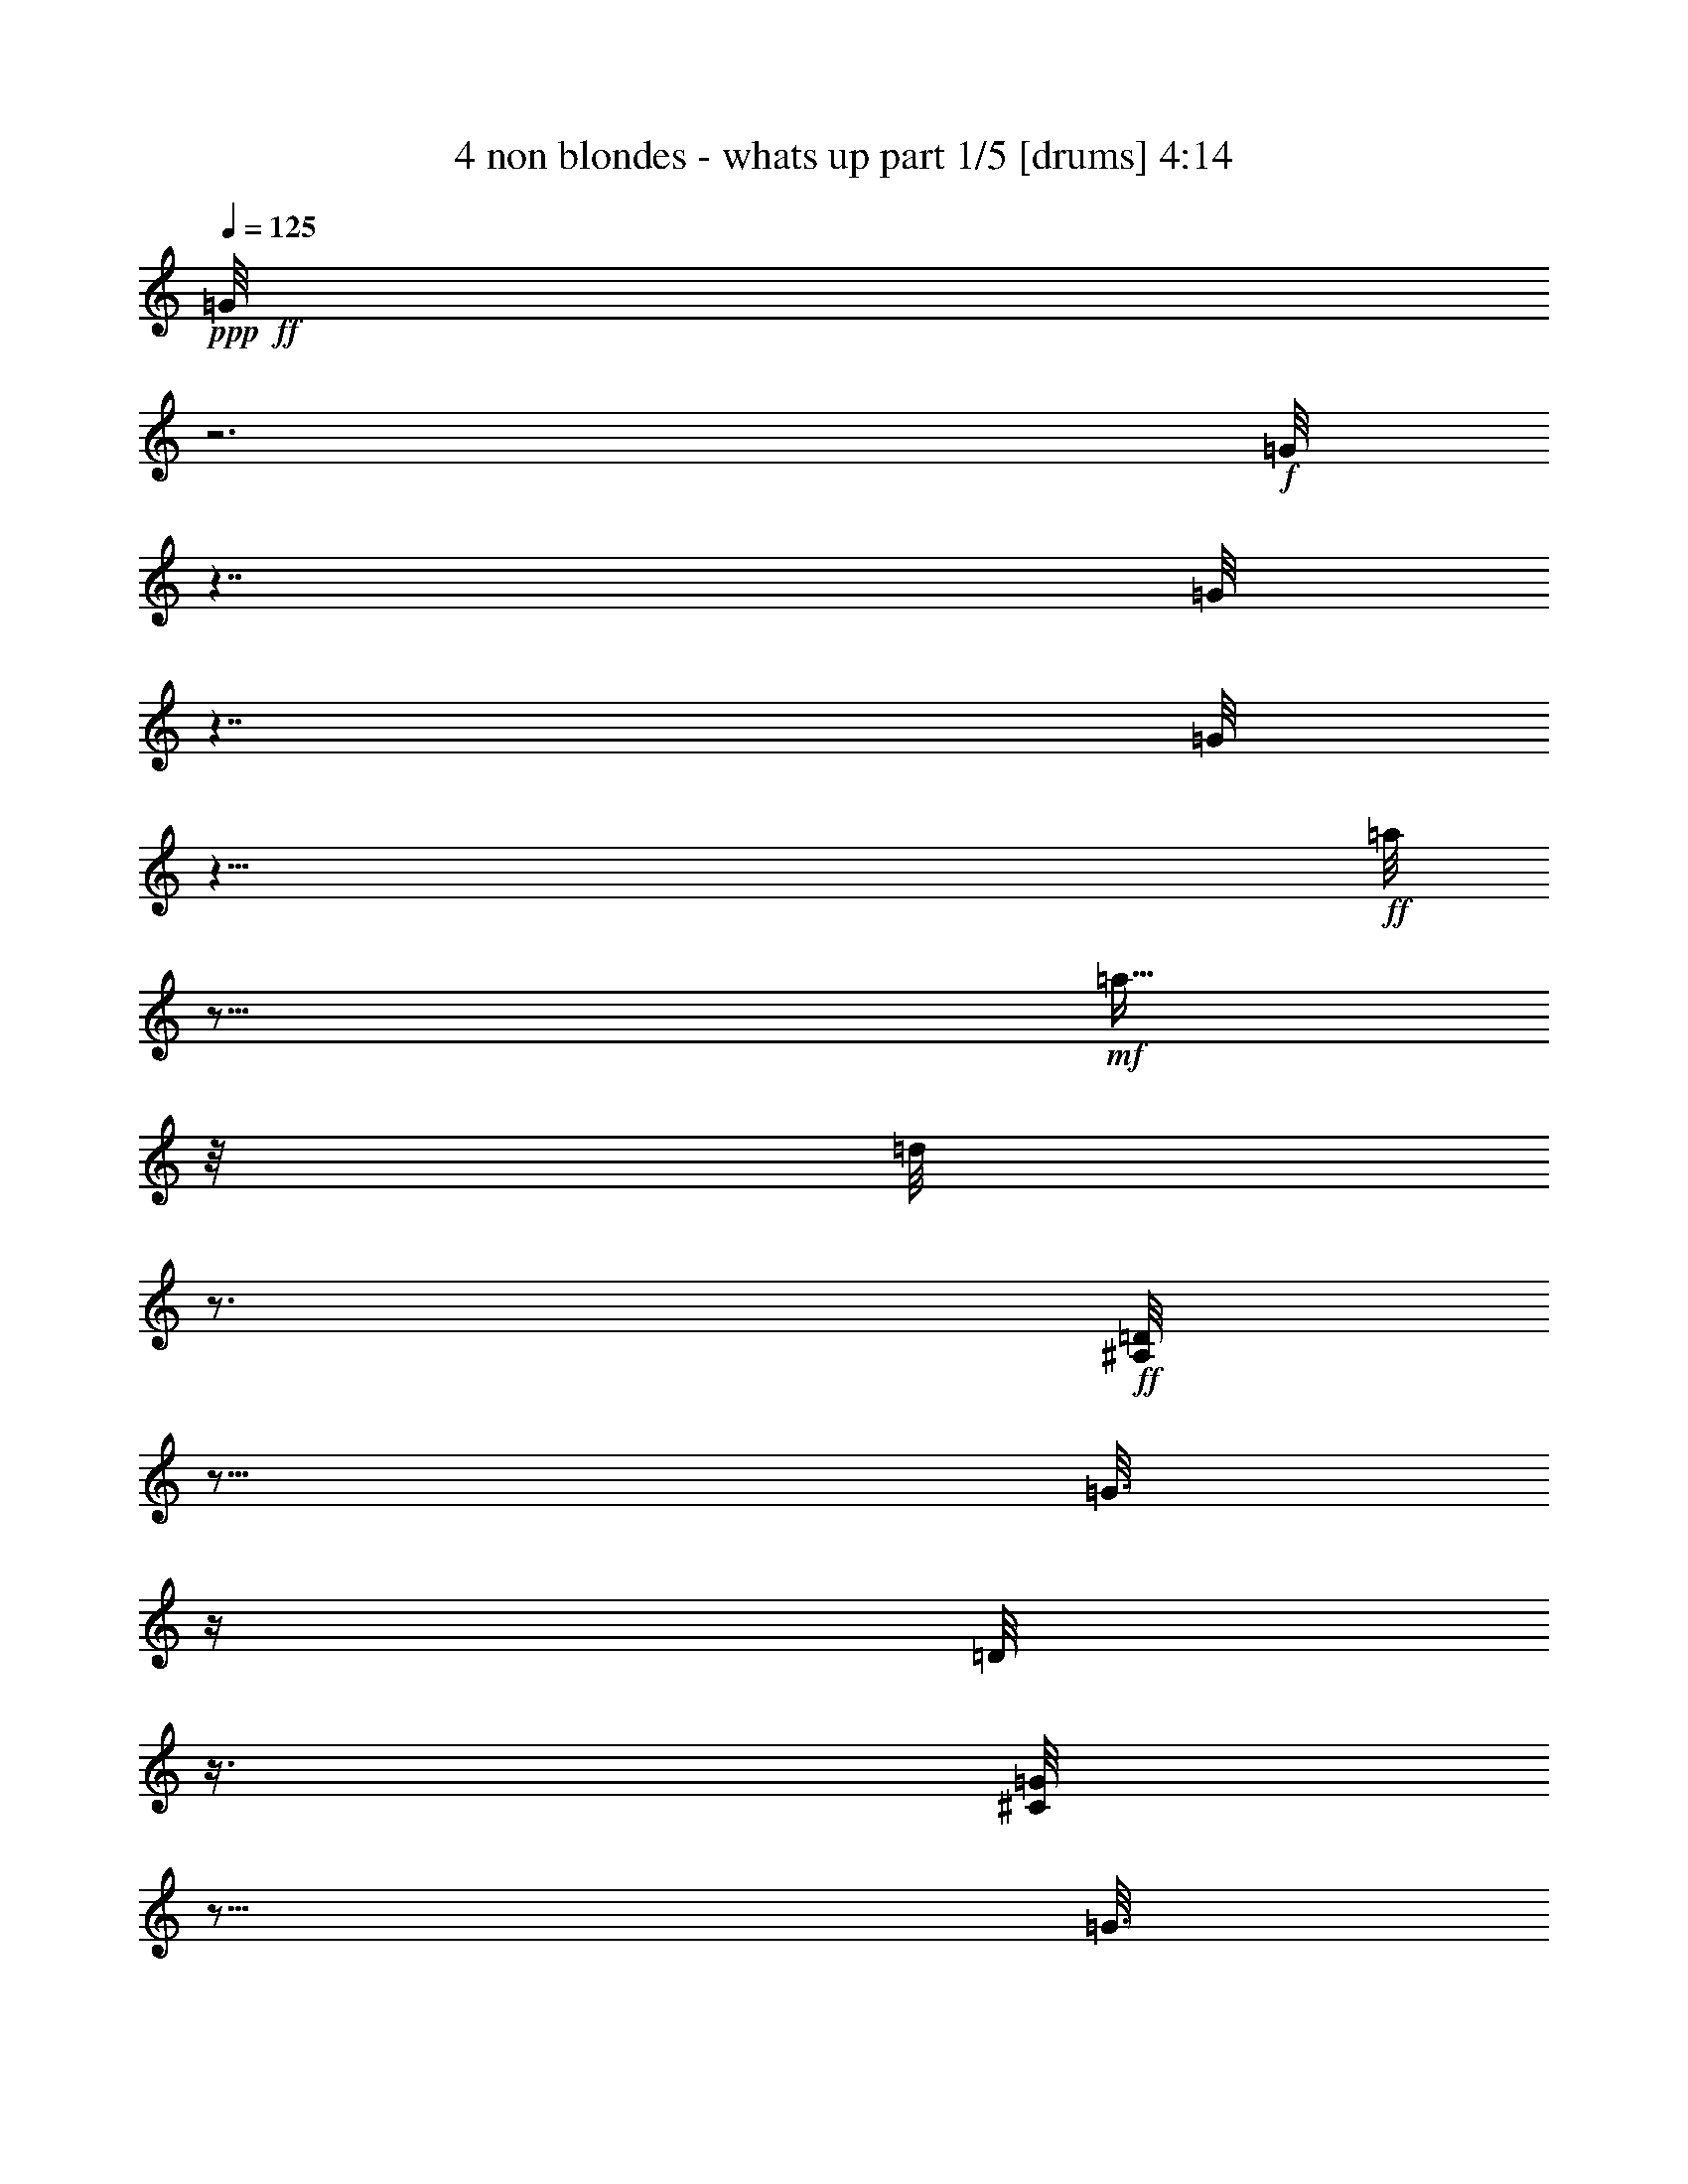 % Produced with Bruzo's Transcoding Environment

X:1
T:  4 non blondes - whats up part 1/5 [drums] 4:14
Z: Transcribed with BruTE
L: 1/4
Q: 125
K: C
+ppp+
+ff+
[=G/8]
z3
+f+
[=G/8]
z7/4
[=G/8]
z7/4
[=G/8]
z59/8
+ff+
[=a/8]
z37/64
+mf+
[=a11/64]
z/8
[=d/8]
z3/4
+ff+
[=D/8^A,/8]
z13/16
[=G3/16]
z/4
[=D/8]
z3/8
[^C/8=G/8]
z13/16
[=G3/16]
z/4
[=D/8]
z3/8
[=D/8=G/8]
z13/16
[=G3/16]
z/4
[=D/8]
z3/8
[^C/8=G/8]
z13/16
[=G3/16]
z/4
[=D/8]
z3/8
[=D/8=G/8]
z13/16
[=G3/16]
z/4
[=D/8]
z3/8
+fff+
[^C/8=G/8]
z13/16
+ff+
[=G3/16]
z/4
[=D/8]
z3/8
[=D/8=G/8]
z13/16
[=G3/16]
z/4
[=D/8]
z3/8
+fff+
[^C/8=G/8]
z13/16
+ff+
[=G3/16]
z/4
[=D/8]
z3/8
[=D/8=G/8]
z13/16
[=G3/16]
z/4
[=D/8]
z3/8
+fff+
[^C/8=G/8]
z13/16
+ff+
[=G3/16]
z/4
[=D/8]
z3/8
[=D/8=G/8]
z13/16
[=D3/16=G3/16]
z3/4
+fff+
[^C/8=G/8]
z13/16
+ff+
[=G3/16]
z/4
[=D/8]
z3/8
[=D/8=G/8]
z13/16
[=G3/16]
z/4
[=D/8]
z3/8
+fff+
[^C/8=G/8]
z13/16
+ff+
[=G3/16]
z/4
[=D/8]
z3/8
[=D/8=G/8]
z13/16
[=G3/16]
z/4
[=D/8]
z3/8
+fff+
[^C/8=G/8]
z13/16
+f+
[^A,3/16]
z/4
+ff+
[=D/8]
z3/8
[=D/8=G/8]
z13/16
[=G3/16]
z/4
[=D/8]
z3/8
[^C/8=G/8]
z13/16
[=G3/16]
z/4
[=D/8]
z3/8
[=D/8=G/8]
z13/16
[=G3/16]
z/4
[=D/8]
z3/8
[^C/8=G/8]
z13/16
[=G3/16]
z/4
[=D/8]
z3/8
[=D/8=G/8]
z13/16
[=G3/16]
z/4
[=D/8]
z3/8
[^C/8=G/8]
z13/16
[=G3/16]
z/4
[=D/8]
z3/8
[=D/8=G/8]
z13/16
[=G3/16]
z/4
[=D/8]
z3/8
[^C/8=G/8]
z13/16
[=G3/16]
z/4
[=D/8]
z3/8
[=D/8=G/8]
z13/16
[=G3/16]
z/4
[=D/8]
z3/8
[^C/8=G/8]
z13/16
[=G3/16]
z/4
[=D/8]
z3/8
[=D/8=G/8]
z13/16
[=G3/16]
z/4
[=D/8]
z3/8
[^C/8=G/8]
z13/16
[=G3/16]
z/4
[=D/8]
z3/8
[=D/8=G/8]
z13/16
[=G3/16]
z/4
[=D/8]
z3/8
[^C/8=G/8]
z13/16
[=G3/16]
z/4
[=D/8]
z3/8
[=D/8=G/8]
z13/16
[=G3/16]
z/4
[=D/8]
z3/8
[^C/8=G/8]
z13/16
[=G3/16]
z/4
[=D/8]
z3/8
[=D/8=G/8]
z13/16
[=G3/16]
z/4
[=D/8]
z3/8
[^C/8=G/8]
z13/16
[=G3/16]
z/4
[=D/8]
z3/8
[=D/8=G/8]
z13/16
[=G3/16]
z/4
[=D/8]
z3/8
[^C/8=G/8]
z13/16
[=G3/16]
z/4
[=D/8]
z3/8
[=D/8=G/8]
z13/16
[=G3/16]
z/4
[=D/8]
z3/8
[^C/8=G/8]
z13/16
[=G3/16]
z/4
[=D/8]
z3/8
[=D/8=G/8]
z13/16
[=G3/16]
z/4
[=D/8]
z3/8
[^C/8=G/8]
z13/16
[=G3/16]
z/4
[=D/8]
z3/8
[=D/8=G/8]
z13/16
[=G3/16]
z/4
[=D/8]
z3/8
[^C/8=G/8]
z13/16
[=G3/16]
z/4
[=D/8]
z3/8
[=D/8=G/8]
z13/16
[=G3/16]
z/4
[=D/8]
z3/8
[^C/8=G/8]
z13/16
[=G3/16]
z/4
[=D/8]
z3/8
[=D/8=G/8]
z13/16
[=G3/16]
z/4
[=D/8]
z3/8
[^C/8=G/8]
z13/16
[=G3/16]
z/4
[=D/8]
z3/8
[=D/8=G/8]
z13/16
[=G3/16]
z/4
[=D/8]
z3/8
[=c'/8=G/8]
z13/16
[=G3/16=d3/16]
z/4
[=D/8]
z3/8
[=D/8^A,/8]
z13/16
[=G3/16]
z/4
[=D/8]
z3/8
[^C/8=G/8]
z13/16
[=G3/16]
z/4
[=D/8]
z3/8
[=D/8=G/8]
z13/16
[=G3/16]
z/4
[=D/8]
z3/8
[^C/8=G/8]
z13/16
[=G3/16]
z/4
[=D/8]
z3/8
[=D/8=G/8]
z13/16
[=G3/16]
z/4
[=D/8]
z3/8
[^C/8=G/8]
z13/16
[=G3/16]
z/4
[=D/8]
z3/8
[=D/8=G/8]
z13/16
[=G3/16]
z/4
[=D/8]
z3/8
[^C/8=G/8]
z13/16
[=G3/16]
z/4
[=D/8]
z3/8
[=D/8=G/8]
z13/16
[=G3/16]
z/4
[=D/8]
z3/8
[^C/8=G/8]
z13/16
[=G3/16]
z/4
[=D/8]
z3/8
[=D/8=G/8]
z13/16
[=G3/16]
z/4
[=D/8]
z3/8
[^C/8=G/8]
z13/16
[=G3/16]
z/4
[=D/8]
z3/8
[=D/8=G/8]
z13/16
[=G3/16]
z/4
[=D/8]
z3/8
[^C/8=G/8]
z13/16
[=G3/16]
z/4
[=D/8]
z3/8
[=D/8=G/8]
z13/16
[=G3/16]
z/4
[=D/8]
z3/8
[^C/8=G/8]
z13/16
[^A,3/16]
z/4
[=D/8]
z3/8
[=D/8=G/8]
z13/16
[=G3/16]
z/4
[=D/8]
z3/8
[^C/8=G/8]
z13/16
[=G3/16]
z/4
[=D/8]
z3/8
[=D/8=G/8]
z13/16
[=G3/16]
z/4
[=D/8]
z3/8
[^C/8=G/8]
z13/16
[=G3/16]
z/4
[=D/8]
z3/8
[=D/8=G/8]
z13/16
[=G3/16]
z/4
[=D/8]
z3/8
[^C/8=G/8]
z13/16
[=G3/16]
z/4
[=D/8]
z3/8
[=D/8=G/8]
z13/16
[=G3/16]
z/4
[=D/8]
z3/8
[^C/8=G/8]
z13/16
[=G3/16]
z/4
[=D/8]
z3/8
[=D/8=G/8]
z13/16
[=G3/16]
z/4
[=D/8]
z3/8
[^C/8=G/8]
z13/16
[=G3/16]
z/4
[=D/8]
z3/8
[=D/8=G/8]
z13/16
[=G3/16]
z/4
[=D/8]
z3/8
[^C/8=G/8]
z13/16
[=G3/16]
z/4
[=D/8]
z3/8
[=D/8=G/8]
z13/16
[=G3/16]
z/4
[=D/8]
z3/8
[^C/8^A,/8]
z13/16
[^A,3/16]
z/4
[=D/8]
z3/8
[=D/8=c'/8]
z37/64
[=c'11/64]
z/8
[=a/8]
z/4
[=a/8]
z3/8
[=a/8]
z37/64
[=d11/64]
z/8
[=d/8]
z/4
[=d/8]
z3/8
[=D/8^A,/8]
z13/16
[=D3/16=G3/16]
z3/4
+fff+
[=c'/8=G/8]
z13/16
+ff+
[=G3/16]
z/4
[=D/8]
z3/8
[=D/8=G/8]
z13/16
[=D3/16=G3/16]
z/4
[=D/8]
z3/8
[=c'/8=G/8]
z13/16
[=G3/16]
z/4
[=D/8]
z3/8
+fff+
[=D/8=G/8]
z13/16
[=D3/16=G3/16]
z3/4
[=c'/8=G/8]
z13/16
+ff+
[=G3/16]
z/4
[=D/8]
z3/8
+fff+
[=D/8=G/8]
z13/16
+ff+
[=D3/16=G3/16]
z/4
[=D/8]
z3/8
[=c'/8=G/8]
z13/16
[=G3/16]
z/4
[=D/8]
z3/8
[=D/8=G/8]
z13/16
[=D3/16=G3/16]
z3/4
[=c'/8=G/8]
z13/16
[=G3/16]
z/4
[=D/8]
z3/8
[=D/8=G/8]
z13/16
[=D3/16=G3/16]
z/4
[=D/8]
z3/8
[=c'/8=G/8]
z13/16
[=G3/16]
z/4
[=D/8]
z3/8
[=D/8=G/8]
z13/16
[=D3/16=G3/16]
z3/4
+fff+
[=c'/8=G/8]
z13/16
+ff+
[=G3/16]
z/4
[=D/8]
z3/8
[=D/8=G/8]
z11/32
+fff+
[=c'5/32]
z5/16
+ff+
[=G3/16]
z/4
[=D/8]
z3/8
[=c'/8=G/8]
z11/32
[=c'5/32]
z/8
[=c'/8]
z/8
+fff+
[=a/8]
z/4
[=a/8]
z3/8
[=D/8^A,/8]
z13/16
+ff+
[=D3/16=G3/16]
z3/4
+fff+
[=c'/8=G/8]
z13/16
+ff+
[=G3/16]
z/4
[=D/8]
z3/8
[=D/8=G/8]
z13/16
[=D3/16=G3/16]
z/4
[=D/8]
z3/8
[=c'/8=G/8]
z13/16
[=G3/16]
z/4
[=D/8]
z3/8
[=D/8=G/8]
z13/16
[=D3/16=G3/16]
z3/4
[=c'/8=G/8]
z13/16
[=G3/16]
z/4
[=D/8]
z3/8
[=D/8=G/8]
z13/16
[=D3/16=G3/16]
z/4
[=D/8]
z3/8
[=c'/8=G/8]
z13/16
[=G3/16]
z/4
[=D/8]
z3/8
[=D/8^A,/8]
z13/16
[=D3/16=G3/16]
z3/4
[=c'/8=G/8]
z13/16
[=G3/16]
z/4
[=D/8]
z3/8
[=D/8=G/8]
z13/16
[=D3/16=G3/16]
z/4
[=D/8]
z3/8
[=c'/8=G/8]
z13/16
[=G3/16]
z/4
[=D/8]
z3/8
[=D/8=G/8]
z13/16
[=D3/16=G3/16]
z3/4
+fff+
[=c'/8=G/8]
z13/16
+ff+
[=G3/16]
z/4
[=D/8]
z3/8
[=D/8=G/8]
z11/32
+fff+
[=c'5/32]
z5/16
+ff+
[=G3/16]
z/4
[=D/8]
z3/8
+fff+
[=D/8=G/8=a/8]
z37/64
+ff+
[=a11/64]
z/8
[=a/8]
z/4
[=d/8]
z3/8
[=D/8=G/8]
z13/16
[=G3/16]
z3/4
+fff+
[^C/8=G/8]
z13/16
+ff+
[=G3/16]
z/4
[=D/8]
z3/8
[=D/8=G/8]
z13/16
[=D3/16=G3/16]
z/4
[=D/8]
z3/8
+fff+
[^C/8=G/8]
z13/16
+ff+
[=G3/16]
z/4
[=D/8]
z3/8
[=D/8=G/8]
z13/16
[=G3/16]
z/4
[=D/8]
z3/8
+fff+
[^C/8=G/8]
z13/16
+ff+
[=G3/16]
z/4
[=D/8]
z3/8
[=D/8=G/8]
z13/16
[=D3/16=G3/16]
z/4
[=D/8]
z3/8
+fff+
[^C/8=G/8]
z13/16
+ff+
[=G3/16]
z/4
[=D/8]
z3/8
[=D/8=G/8]
z13/16
[=G3/16]
z/4
[=D/8]
z3/8
+fff+
[^C/8=G/8]
z13/16
+ff+
[=G3/16]
z/4
[=D/8]
z3/8
[=D/8=G/8]
z13/16
[=D3/16=G3/16]
z/4
[=D/8]
z3/8
+fff+
[^C/8=G/8]
z13/16
+ff+
[=G3/16]
z/4
[=D/8]
z3/8
[=D/8=G/8]
z13/16
[=G3/16]
z/4
[=D/8]
z3/8
+fff+
[^C/8=G/8]
z13/16
+ff+
[=G3/16]
z/4
[=D/8]
z3/8
[=D/8=G/8]
z13/16
[=G3/16]
z/4
[=D/8]
z3/8
+fff+
[^C/8=G/8]
z13/16
+ff+
[^A,3/16]
z/4
[=D/8]
z3/8
[=D/8^A,/8]
z13/16
[=G3/16]
z/4
[=D/8]
z3/8
[^C/8=G/8]
z13/16
[=G3/16]
z/4
[=D/8]
z3/8
[=D/8=G/8]
z13/16
[=G3/16]
z/4
[=D/8]
z3/8
[^C/8=G/8]
z13/16
[=G3/16]
z/4
[=D/8]
z3/8
[=D/8=G/8]
z13/16
[=G3/16]
z/4
[=D/8]
z3/8
[^C/8=G/8]
z13/16
[=G3/16]
z/4
[=D/8]
z3/8
[=D/8=G/8]
z13/16
[=G3/16]
z/4
[=D/8]
z3/8
[^C/8=G/8]
z13/16
[=G3/16]
z/4
[=D/8]
z3/8
[=D/8=G/8]
z13/16
[=G3/16]
z/4
[=D/8]
z3/8
[^C/8=G/8]
z13/16
[=G3/16]
z/4
[=D/8]
z3/8
[=D/8=G/8]
z13/16
[=G3/16]
z/4
[=D/8]
z3/8
[^C/8=G/8]
z13/16
[=G3/16]
z/4
[=D/8]
z3/8
[=D/8=G/8]
z13/16
[=G3/16]
z/4
[=D/8]
z3/8
[^C/8=G/8]
z13/16
[=G3/16]
z/4
[=D/8]
z3/8
[=D/8=G/8]
z13/16
[=G3/16]
z/4
[=D/8]
z3/8
[^C/8=G/8]
z13/16
[^A,3/16]
z/4
[=D/8]
z3/8
[=D/8=G/8]
z13/16
[=G3/16]
z/4
[=D/8]
z3/8
[^C/8=G/8]
z13/16
[=G3/16]
z/4
[=D/8]
z3/8
[=D/8=G/8]
z13/16
[=G3/16]
z/4
[=D/8]
z3/8
[^C/8=G/8]
z13/16
[=G3/16]
z/4
[=D/8]
z3/8
[=D/8=G/8]
z13/16
[=G3/16]
z/4
[=D/8]
z3/8
[^C/8=G/8]
z13/16
[=G3/16]
z/4
[=D/8]
z3/8
[=D/8=G/8]
z13/16
[=G3/16]
z/4
[=D/8]
z3/8
[^C/8=G/8]
z13/16
[=G3/16]
z/4
[=D/8]
z3/8
[=D/8=G/8]
z13/16
[=G3/16]
z/4
[=D/8]
z3/8
[^C/8=G/8]
z13/16
[=G3/16]
z/4
[=D/8]
z3/8
[=D/8=G/8]
z13/16
[=G3/16]
z/4
[=D/8]
z3/8
[^C/8=G/8]
z13/16
[=G3/16]
z/4
[=D/8]
z3/8
[=D/8=G/8]
z13/16
[=G3/16]
z/4
[=D/8]
z3/8
[^C/8=G/8]
z13/16
[=G3/16]
z/4
[=D/8]
z3/8
[=D/8=G/8]
z13/16
[^A,3/16]
z/4
[=D/8]
z3/8
[=c'/8]
z13/16
[=d3/16]
z3/4
[=D/8^A,/8]
z13/16
[=G3/16]
z/4
[=D/8]
z3/8
[^C/8=G/8]
z13/16
[=G3/16]
z/4
[=D/8]
z3/8
[=D/8=G/8]
z13/16
[=D3/16=G3/16]
z/4
[=D/8]
z3/8
[^C/8=G/8]
z13/16
[=G3/16]
z/4
[=D/8]
z3/8
[=D/8=G/8]
z13/16
[=G3/16]
z/4
[=D/8]
z3/8
[^C/8=G/8]
z13/16
[=G3/16]
z/4
[=D/8]
z3/8
[=D/8=G/8]
z13/16
[=D3/16=G3/16]
z/4
[=D/8]
z3/8
[^C/8=G/8]
z13/16
[=G3/16]
z/4
[=D/8]
z3/8
[=D/8=G/8]
z13/16
[=G3/16]
z/4
[=D/8]
z3/8
[^C/8=G/8]
z13/16
[=G3/16]
z/4
[=D/8]
z3/8
[=D/8=G/8]
z13/16
[=D3/16=G3/16]
z/4
[=D/8]
z3/8
[^C/8=G/8]
z13/16
[=G3/16]
z/4
[=D/8]
z3/8
[=D/8=G/8]
z13/16
[=G3/16]
z/4
[=D/8]
z3/8
[^C/8=G/8]
z13/16
[=G3/16]
z/4
[=D/8]
z3/8
[=D/8=G/8]
z13/16
[=D3/16=G3/16]
z/4
[=D/8]
z3/8
[^C/8^A,/8]
z11/32
[=a5/32]
z5/16
[=a3/16]
z/4
[=d/8]
z3/8
[=D/8^A,/8]
z13/16
[=G3/16]
z3/4
[^C/8=G/8]
z13/16
[=G3/16]
z/4
[=D/8]
z3/8
[=D/8=G/8]
z13/16
[=D3/16=G3/16]
z/4
[=D/8]
z3/8
[^C/8=G/8]
z13/16
[=G3/16]
z/4
[=D/8]
z3/8
[=D/8=G/8]
z13/16
[=G3/16]
z3/4
[^C/8=G/8]
z13/16
[=G3/16]
z/4
[=D/8]
z3/8
[=D/8=G/8]
z13/16
[=D3/16=G3/16]
z/4
[=D/8]
z3/8
[^C/8=G/8]
z13/16
[^A,3/16]
z/4
[=D/8]
z3/8
[=D/8=G/8]
z13/16
[=G3/16]
z/4
[=D/8]
z3/8
[^C/8=G/8]
z13/16
[=G3/16]
z/4
[=D/8]
z3/8
[=D/8=G/8]
z13/16
[=D3/16=G3/16]
z/4
[=D/8]
z3/8
[^C/8=G/8]
z13/16
[=G3/16]
z/4
[=D/8]
z3/8
[=D/8=G/8]
z13/16
+f+
[=G3/16]
z/4
+ff+
[=D/8]
z3/8
+fff+
[=c'/8^A,/8]
z13/16
+ff+
[=c'3/16^A,3/16]
z3/4
[=c'/8]
z37/64
[=c'11/64]
z/8
[=c'/8]
z/4
[=a/8]
z3/8
+fff+
[=a/8]
z11/32
+ff+
[=a5/32]
z5/16
[=d3/16]
z/4
+fff+
[=d/8]
z3/8
+ff+
[=D/8^A,/8]
z13/16
[=D3/16=G3/16]
z3/4
+fff+
[=c'/8=G/8]
z13/16
+ff+
[=G3/16]
z/4
[=D/8]
z3/8
[=D/8=G/8]
z13/16
[=D3/16=G3/16]
z/4
[=D/8]
z3/8
[=c'/8=G/8]
z13/16
[=G3/16]
z/4
[=D/8]
z3/8
+fff+
[=D/8=G/8]
z13/16
[=D3/16=G3/16]
z3/4
[=c'/8=G/8]
z13/16
+ff+
[=G3/16]
z/4
[=D/8]
z3/8
+fff+
[=D/8=G/8]
z13/16
+ff+
[=D3/16=G3/16]
z/4
[=D/8]
z3/8
[=c'/8=G/8]
z13/16
[=G3/16]
z/4
[=D/8]
z3/8
[=D/8=G/8]
z13/16
[=D3/16=G3/16]
z3/4
[=c'/8=G/8]
z13/16
[=G3/16]
z/4
[=D/8]
z3/8
[=D/8=G/8]
z13/16
[=D3/16=G3/16]
z/4
[=D/8]
z3/8
[=c'/8=G/8]
z13/16
[=G3/16]
z/4
[=D/8]
z3/8
[=D/8=G/8]
z13/16
[=D3/16=G3/16]
z3/4
+fff+
[=c'/8=G/8]
z13/16
+ff+
[=G3/16]
z/4
[=D/8]
z3/8
[=D/8=G/8]
z11/32
+fff+
[=c'5/32]
z5/16
+f+
[^A,3/16]
z/4
+ff+
[=D/8]
z3/8
[=c'/8=G/8]
z11/32
[=c'5/32]
z5/16
[=a3/16]
[=a/8]
z/8
[=d/8]
z3/8
+fff+
[=D/8^A,/8]
z13/16
+ff+
[=D3/16=G3/16]
z3/4
+fff+
[=c'/8=G/8]
z13/16
+ff+
[=G3/16]
z/4
[=D/8]
z3/8
[=D/8=G/8]
z13/16
[=D3/16=G3/16]
z/4
[=D/8]
z3/8
[=c'/8=G/8]
z13/16
[=G3/16]
z/4
[=D/8]
z3/8
[=D/8=G/8]
z13/16
[=D3/16=G3/16]
z3/4
[=c'/8=G/8]
z13/16
[=G3/16]
z/4
[=D/8]
z3/8
[=D/8=G/8]
z13/16
[=D3/16=G3/16]
z/4
[=D/8]
z3/8
[=c'/8=G/8]
z13/16
[=D3/16=G3/16]
z/4
[=D/8]
z3/8
[=D/8^A,/8]
z13/16
[=D3/16=G3/16]
z3/4
[=c'/8=G/8]
z13/16
[=G3/16]
z/4
[=D/8]
z3/8
[=D/8=G/8]
z13/16
[=D3/16=G3/16]
z/4
[=D/8]
z3/8
[=c'/8=G/8]
z13/16
[=G3/16]
z/4
[=D/8]
z3/8
[=D/8=G/8]
z13/16
[=D3/16=G3/16]
z3/4
+fff+
[=c'/8=G/8]
z13/16
+ff+
[=G3/16]
z/4
[=D/8]
z3/8
[=D/8=G/8]
z11/32
+fff+
[=c'5/32]
z5/16
+f+
[^A,3/16]
z/4
+ff+
[=D/8]
z3/8
[=D/8=G/8]
z11/32
[=c'5/32=a5/32]
z5/16
[=c'3/16=d3/16]
z/4
+fff+
[=c'/8=d/8]
z3/8
[=D/8^A,/8]
z13/16
+ff+
[=D3/16=G3/16]
z3/4
+fff+
[=c'/8=G/8]
z13/16
+mf+
[=G3/16]
z/4
+ff+
[=D/8]
z3/8
[=D/8=G/8]
z13/16
[=D3/16=G3/16]
z/4
[=D/8]
z3/8
[=c'/8=G/8]
z13/16
+mf+
[=G3/16]
z/4
+ff+
[=D/8]
z3/8
[=D/8=G/8]
z13/16
[=D3/16=G3/16]
z3/4
[=c'/8=G/8]
z13/16
+f+
[=G3/16]
z/4
+ff+
[=D/8]
z3/8
[=D/8=G/8]
z13/16
[=D3/16=G3/16]
z/4
[=D/8]
z3/8
[=c'/8=G/8]
z13/16
[=D3/16=G3/16]
z/4
[=D/8]
z3/8
[=D/8^A,/8]
z13/16
[=D3/16=G3/16]
z3/4
[=c'/8=G/8]
z13/16
+f+
[=G3/16]
z/4
+ff+
[=D/8]
z3/8
[=D/8=G/8]
z13/16
[=D3/16=G3/16]
z/4
[=D/8]
z3/8
[=c'/8=G/8]
z13/16
+f+
[=G3/16]
z/4
+ff+
[=D/8]
z3/8
[=D/8^A,/8]
z13/16
[=D3/16=G3/16]
z3/4
+fff+
[=c'/8=G/8]
z13/16
+f+
[=G3/16]
z/4
+ff+
[=D/8]
z3/8
[=D/8=G/8]
z11/32
[=a5/32]
z3/4
[=d/8]
z3/8
[=a/8]
z37/64
[=a11/64]
z/8
[=d/8]
z/4
[=d/8]
z3/8
+fff+
[=D/8=G/8]
z13/16
+f+
[=G3/16]
z3/4
+fff+
[^C/8=G/8]
z13/16
+mf+
[=G3/16]
z/4
+ff+
[=D/8]
z3/8
[=D/8=G/8]
z13/16
[=D3/16=G3/16]
z/4
[=D/8]
z3/8
+fff+
[^C/8=G/8]
z13/16
+mf+
[=G3/16]
z/4
+ff+
[=D/8]
z3/8
[=D/8=G/8]
z13/16
+f+
[=G3/16]
z3/4
+fff+
[^C/8=G/8]
z13/16
+mf+
[=G3/16]
z/4
+ff+
[=D/8]
z3/8
[=D/8=G/8]
z13/16
[=D3/16=G3/16]
z/4
[=D/8]
z3/8
+fff+
[^C/8=G/8]
z13/16
+mf+
[=G3/16]
z/4
+ff+
[=D/8]
z3/8
[=D/8=G/8]
z13/16
+f+
[=G3/16]
z3/4
+ff+
[^C/8=G/8]
z13/16
+mf+
[=G3/16]
z/4
+ff+
[=D/8]
z3/8
[=D/8=G/8]
z223/256
[=D33/256=G33/256]
z95/256
[=D33/256]
z47/128
+fff+
[^C17/128=G17/128]
z111/128
+ff+
[^A,17/128]
z221/256
+fff+
[=D35/256]
z16
z16
z16
z51/8

X:2
T:  4 non blondes - whats up part 2/5 [lute] 4:14
Z: Transcribed with BruTE
L: 1/4
Q: 125
K: C
+ppp+
z115/8
+ff+
[=e13/8]
z/4
[=A29/8]
z/8
[=A71/32]
z/8
[^F11/32]
z/8
[^c15/16]
[=B29/8]
z/8
[=B71/32]
z/8
[=A11/32]
z/8
+f+
[=B15/32]
+ff+
[^c15/32]
[=d11/2]
z/8
[=d13/16]
z/8
[=c15/32]
[^c15/32]
[=A29/8]
z/8
[=A3/4]
z3/16
[=A15/32]
[=E13/16]
z/8
[=E11/32]
z/8
[^F15/16]
[=A29/8]
z/8
[=A13/8]
z/4
[=A15/32]
[^F11/32]
z/8
[^c15/16]
[=B29/8]
z/8
[=B71/32]
z/8
[=A11/32]
z/8
[=B15/32]
[^c15/32]
[=d7/2]
z/4
[=d71/32]
z/8
[^F11/32]
z/8
[=G15/16]
[=A7/2]
z/4
[=A45/32]
[=E41/32]
z/8
[^F15/16]
[=A29/8]
z/8
[=A71/32]
z/8
[^F11/32]
z/8
[^c15/16]
[=B7/2]
z/4
[=B5/4]
z5/32
[=B13/16]
z/8
[=A11/32]
z/8
+f+
[=B15/32]
+ff+
[^c15/32]
[=d103/16]
z/8
+f+
[=c15/32]
+mf+
[^c15/32]
+ff+
[=A29/8]
z/8
[=A45/32]
[=E39/32]
z3/16
[^F15/16]
[=a7/4]
z/8
[=a7/4]
z/8
[=e5/4]
z5/32
[^c39/32]
z3/16
[^c13/16]
z/8
[=B7/4]
z/8
[=B7/4]
z/8
[=B5/4]
z5/32
[=B13/16]
z/8
+f+
[=A11/32]
z/8
+ff+
[=B15/32]
+f+
[^c15/32]
+ff+
[=d13/8]
z/4
[=d13/8]
z/4
[=d9/8]
z9/32
[=d15/16]
[=e11/32]
z/8
[^f15/16]
[=a7/4]
z/8
[=a7/4]
z/8
[=a45/32]
[=e41/32]
z/8
[^f15/16]
[=a7/4]
z/8
[=a7/4]
z/8
[=e5/4]
z5/32
[^c39/32]
z3/16
[^c15/16]
[=B7/4]
z/8
[=B13/8]
z/4
[=B5/4]
z5/32
[=B13/16]
z/8
+f+
[=A11/32]
z/8
+ff+
[=B15/32]
+f+
[^c15/32]
+ff+
[=d7/4]
z/8
[=d7/4]
z/8
[=d5/4]
z5/32
[=d13/16]
z/8
[=d9/32]
z3/16
[^F15/32]
[=A15/32]
[=A7/4]
z/8
[=A7/4]
z/8
[=A5/4]
z5/32
[=A15/16]
[=A11/32]
z/8
[=E15/32]
[^F15/32]
[=A3/4]
z3/16
[=A13/16]
z/8
[=A3/4]
z3/16
+f+
[=A13/16]
z/8
+ff+
[=A3/4]
z3/16
+f+
[=A5/16]
z5/32
+ff+
[=A39/32]
z3/16
[=A13/16]
z/8
[=B13/16]
z/8
[=B13/16]
z/8
[=B3/4]
z3/16
+f+
[=B13/16]
z/8
+ff+
[=B13/16]
z/8
+f+
[=B15/32]
+ff+
[=B13/16]
z/8
+f+
[^F11/32]
z/8
[=B15/32]
[^c15/32]
+ff+
[=d3/4]
z3/16
[=d13/16]
z/8
[=d3/4]
z3/16
+f+
[=d13/16]
z/8
+ff+
[=d3/4]
z3/16
[=d5/16]
z5/32
[=d41/32]
z/8
[^F15/32]
[=G15/32]
[=A13/16]
z/8
[=A13/16]
z/8
[=A3/4]
z3/16
[=A13/16]
z/8
[=A3/4]
z3/16
[=A5/16]
z5/32
[=E23/32]
z7/32
[=E11/32]
z/8
[^F13/16]
z/8
[=A3/4]
z3/16
[=A13/16]
z/8
[=A3/4]
z3/16
[=A13/16]
z/8
[=A3/4]
z3/16
[=A5/16]
z5/32
[=A13/16]
z/8
[=A11/32]
z/8
[=E15/32]
[=A15/32]
[=B3/4]
z3/16
[=B13/16]
z/8
[=B3/4]
z3/16
[=B13/16]
z/8
[=B13/16]
z/8
[=B5/16]
z5/32
[=B13/16]
z/8
[=A11/32]
z/8
[=B15/32]
[^c15/32]
[=d3/4]
z3/16
[=d13/16]
z/8
[=d3/4]
z3/16
[=d13/16]
z/8
[=d3/4]
z3/16
[=d5/16]
z5/32
[=d41/32]
z/8
[^F15/32]
[=G15/32]
[=A3/4]
z3/16
[=A13/16]
z/8
[=A3/4]
z3/16
[=A13/16]
z/8
[=A3/4]
z3/16
[=A5/16]
z5/32
[=A55/32]
z5/8
[=A29/8]
z/8
[=A5/4]
z5/32
[=A13/16]
z/8
[^F11/32]
z/8
[^c15/16]
[=B29/8]
z/8
[=B45/32]
[=B13/16]
z/8
[=A11/32]
z/8
+f+
[=B15/32]
+ff+
[^c15/32]
[=d103/16]
z/8
[=c15/32]
+f+
[^c11/32]
z/8
+ff+
[=A29/8]
z/8
[=a5/4]
z5/32
+f+
[=a41/32]
z/8
[=a15/32]
+mf+
[^g15/32]
+ff+
[=a13/8]
z/4
+f+
[=a13/8]
z/4
+ff+
[=a1]
z13/32
[=a23/32]
z7/32
[=g9/32]
z3/16
[=e15/16]
[=B5/4]
z5/32
[=B11/32]
z/8
[=B13/8]
z/4
+f+
[=B9/8]
z9/32
+ff+
[=B15/16]
[=A11/32]
z/8
+f+
[=B15/32]
+ff+
[^c15/32]
[=d5/4]
z5/32
[=d11/32]
z/8
[=d13/8]
z/4
[=d45/32]
[=d41/32]
z/8
[^F15/32]
[=G15/32]
[=A29/8]
z/8
[=A7/2]
z/4
[=a13/8]
z/4
[=a3/2]
z3/8
[=a11/32]
z/8
+f+
[=a13/32]
z17/32
+ff+
[=a15/32]
z15/32
[=g11/32]
z/8
[=e15/16]
[=B7/2]
z/4
[=B5/4]
z5/32
[=B13/16]
z/8
[=A11/32]
z/8
[=B15/32]
[^c15/32]
[=d7/4]
z/8
[=d13/8]
z/4
[=d5/4]
z5/32
[=d39/32]
z3/16
[=d15/32]
+f+
[=e15/32]
+ff+
[=A7/4]
z/8
[=A7/4]
z/8
[=A5/4]
z5/32
[=A41/32]
z/8
[=e15/16]
[=a7/4]
z/8
[=a7/4]
z/8
[=e5/4]
z5/32
[^c39/32]
z3/16
[^c13/16]
z/8
[=B7/4]
z/8
[=B7/4]
z/8
[=B5/4]
z5/32
[=B13/16]
z/8
+f+
[=A11/32]
z/8
+ff+
[=B15/32]
+f+
[^c15/32]
+ff+
[=d13/8]
z/4
[=d13/8]
z/4
[=d9/8]
z9/32
[=d41/32]
z/8
[=e13/16]
z/8
[=a7/4]
z/8
[=a7/4]
z/8
[=a45/32]
[=e41/32]
z/8
[=g15/16]
[=a7/4]
z/8
[=a7/4]
z/8
[=e5/4]
z5/32
[^c39/32]
z3/16
[^c15/16]
[=B7/4]
z/8
[=B13/8]
z/4
[=B5/4]
z5/32
[=B13/16]
z/8
+f+
[=A11/32]
z/8
+ff+
[=B15/32]
+f+
[^c15/32]
+ff+
[=d7/4]
z/8
[=d7/4]
z/8
[=d5/4]
z5/32
[=d13/16]
z/8
[=e9/32]
z3/16
[^F15/32]
[=G15/32]
[=A7/4]
z/8
[=A7/4]
z/8
[=A5/4]
z5/32
[=A41/32]
z/8
[=E15/32]
[=G15/32]
[=A3/4]
z3/16
[=A13/16]
z/8
[=A3/4]
z3/16
+f+
[=A13/16]
z/8
+ff+
[=A3/4]
z3/16
+f+
[=A5/16]
z5/32
+ff+
[=A41/32]
z/8
[=A13/16]
z/8
[=B13/16]
z/8
[=B13/16]
z/8
[=B3/4]
z3/16
+f+
[=B13/16]
z/8
+ff+
[=B13/16]
z/8
+f+
[=B15/32]
+ff+
[=B13/16]
z/8
+f+
[=A11/32]
z/8
[=B15/32]
[^c15/32]
+ff+
[=d3/4]
z3/16
[=d13/16]
z/8
[=d3/4]
z3/16
+f+
[=d13/16]
z/8
+ff+
[=d3/4]
z3/16
[=d5/16]
z5/32
[=d41/32]
z/8
[=d5/16]
z5/32
[=d15/32]
[=A13/16]
z/8
[=A13/16]
z/8
[=A3/4]
z3/16
[=A13/16]
z/8
[=A3/4]
z3/16
[=A5/16]
z5/32
[=a13/16]
z/8
[=g11/32]
z/8
+f+
[=e15/16]
+ff+
[^C3/4=A3/4]
z3/16
[^C/8=A/8-]
[=A/4-]
[^C/4=A/4-]
[=A3/16]
z/8
[^C3/4=A3/4]
z3/16
[^C/4=A/4-]
[=A/8-]
[^C/4=A/4-]
[=A3/16]
z/8
[^C/4=A/4-]
[=A/4-]
[^C/4=A/4]
z3/16
[^C5/16=A5/16]
z5/32
[=E13/16-=A13/16]
[=E/8]
[^C11/32-=A11/32]
[^C/8-]
[^C5/8=A5/8-]
[=A3/16]
z/8
[=D/4=B/4-]
[=B/4-]
[=D/4=B/4]
z3/16
[=E/4=B/4-]
[=B/8-]
[=D7/16-=B7/16]
[=D/8-]
[=D/4=B/4-]
[=B/4-]
[=D/4=B/4]
z3/16
[=D/8=B/8-]
[=B/4-]
[=D7/16=B7/16]
z/8
[=D/4=B/4-]
[=B/4-]
[=E5/16-=B5/16]
[=E/8-]
[=E/8=B/8-]
[=B3/16]
z5/32
[=D23/32=b23/32-]
[=b/8]
z/8
[=D7/32=a7/32-]
[=a5/32]
z/8
[=D9/16^f9/16-]
[^f5/16]
[=d3/4]
z3/16
[=d13/16]
z/8
[=d3/4]
z3/16
[=d13/16]
z/8
[=d3/4]
z3/16
[=D5/16=d5/16]
z5/32
[=d/2-]
[=D5/16-=d5/16]
[=D/8]
[=E11/32-=d11/32]
[=E/8-]
[=E3/8=c3/8-]
[^C9/16-=c9/16]
[^C25/32-=A25/32]
[^C5/32-]
[^C/2=A/2-]
[=A5/16]
z/8
[=A3/4]
z3/16
[=A13/16]
z/8
[=A13/16]
z/8
+f+
[=A5/16]
z5/32
+ff+
[=A13/16]
z/8
[=A11/32]
z/8
[=e15/16]
[^C3/4=A3/4]
z3/16
[^C/8=A/8-]
[=A/4-]
[^C/4=A/4-]
[=A3/16]
z/8
[^C3/4=A3/4]
z3/16
[^C/4=A/4-]
+f+
[=A/8-]
+ff+
[^C/4=A/4-]
+f+
[=A3/16]
z/8
+ff+
[^C/4=A/4-]
[=A/4-]
[^C/4=A/4]
z3/16
[^C5/16=A5/16]
z5/32
[=E3/4-=A3/4]
[=E3/16]
[^C/4-=A/4]
[^C7/32-]
[^C5/8=A5/8-]
[=A3/16]
z/8
[=D/4=B/4-]
[=B/4-]
[=D/4=B/4-]
[=B/8]
z/8
[=E3/16=B3/16-]
[=B/8-]
[=D7/16-=B7/16]
[=D/8-]
[=D/4=B/4-]
[=B/4-]
[=D/4=B/4]
z3/16
[=D/8=B/8-]
+f+
[=B/4-]
+ff+
[=D7/16=B7/16]
z/8
[=D/4=b/4-]
[=b/4-]
[=E5/16-=b5/16]
[=E/8-]
[=E/8=b/8-]
+f+
[=b11/32]
+ff+
[=D23/32=b23/32-]
[=b/8]
z/8
[=D7/32=a7/32-]
+f+
[=a5/32]
z/8
[=D9/16^f9/16-]
[^f3/16]
z/8
+ff+
[=d3/4]
z3/16
[=d13/16]
z/8
[=d3/4]
z3/16
+f+
[=d13/16]
z/8
+ff+
[=d3/4]
z3/16
[=D5/16=d5/16]
z5/32
[=d/2-]
[=D5/16-=d5/16]
[=D/8]
[=E11/32-=d11/32]
[=E/8-]
[=E3/8=d3/8-]
[^C7/16-=d7/16]
[^C/8-]
[^C13/16-=A13/16]
[^C/8-]
[^C/2=A/2-]
[=A5/16]
z/8
[=A3/4]
z3/16
[=A13/16]
z/8
+f+
[=A13/16]
z/8
+ff+
[=A13/16]
z/8
[=a13/16]
z/8
[=e13/16]
z/8
[=A7/4]
z/8
+f+
[=A7/4]
z/8
+ff+
[=A45/32]
+f+
[=A15/16]
[^F11/32]
z/8
[^c15/16]
+ff+
[=B7/4]
z/8
[=B7/4]
z/8
[=B5/4]
z5/32
+f+
[=B15/16]
[=A11/32]
z/8
[=B15/32]
+ff+
[^c15/32]
[=d863/128]
+f+
[=c127/256]
[^c/2]
+ff+
[=A16-]
[=A291/256]
z16
z16
z43/8

X:3
T:  4 non blondes - whats up part 3/5 [harp] 4:14
Z: Transcribed with BruTE
L: 1/4
Q: 125
K: C
+ppp+
z1121/128
+mf+
[=E103/128=A103/128^c103/128=e103/128]
z/8
[=E15/32=A15/32^c15/32=e15/32]
[=E15/32=A15/32^c15/32=e15/32]
[=E13/16=A13/16^c13/16=e13/16]
z/8
[=E15/32=A15/32^c15/32=e15/32]
[=E15/32=A15/32^c15/32=e15/32]
[=E15/32=A15/32^c15/32=e15/32]
[=E11/32=A11/32^c11/32=e11/32]
z/8
[=E15/32=A15/32^c15/32=e15/32]
[=E15/16=A15/16^c15/16=e15/16]
[=E15/16=A15/16=B15/16=e15/16]
[=E15/32=A15/32=B15/32=e15/32]
[=E13/16=A13/16^c13/16=e13/16]
z/8
[=E15/32=A15/32^c15/32=e15/32]
[=E15/32=A15/32^c15/32=e15/32]
[=E13/16=A13/16^c13/16=e13/16]
z/8
[=E15/32=A15/32^c15/32=e15/32]
[=E15/32=A15/32^c15/32=e15/32]
[=E15/32=A15/32^c15/32=e15/32]
[=E11/32=A11/32^c11/32=e11/32]
z/8
[=E15/32=A15/32^c15/32=e15/32]
[=E15/16=A15/16^c15/16=e15/16]
[=E15/16=A15/16=B15/16=e15/16]
[=E15/32=A15/32=B15/32=e15/32]
[^F13/16=B13/16=d13/16^f13/16]
z/8
[^F15/32=B15/32=d15/32^f15/32]
[^F15/32=B15/32=d15/32^f15/32]
[^F13/16=B13/16=d13/16^f13/16]
z/8
[^F15/32=B15/32=d15/32^f15/32]
[^F15/32=B15/32=d15/32^f15/32]
[^F15/32=B15/32=d15/32^f15/32]
[^F11/32=B11/32=d11/32^f11/32]
z/8
[^F15/32=B15/32=d15/32^f15/32]
[^F15/16=B15/16=d15/16^f15/16]
[^F15/16=B15/16=d15/16=e15/16]
[^F15/32=B15/32=d15/32=e15/32]
[^F13/16=A13/16=d13/16^f13/16]
z/8
[^F15/32=A15/32=d15/32^f15/32]
[^F15/32=A15/32=d15/32^f15/32]
[^F13/16=A13/16=d13/16^f13/16]
z/8
[^F15/32=A15/32=d15/32^f15/32]
[^F15/32=A15/32=d15/32^f15/32]
[^F15/32=A15/32=d15/32^f15/32]
[^F11/32=A11/32=d11/32^f11/32]
z/8
[^F15/32=A15/32=d15/32^f15/32]
[^F15/16=A15/16=d15/16=g15/16]
[^F15/16=A15/16=d15/16^f15/16]
[^F15/32=A15/32=d15/32=e15/32]
[=E13/16=A13/16^c13/16=e13/16]
z/8
[=E15/32=A15/32^c15/32=e15/32]
[=E15/32=A15/32^c15/32=e15/32]
[=E13/16=A13/16^c13/16=e13/16]
z/8
[=E15/32=A15/32^c15/32=e15/32]
+mp+
[=E15/32=A15/32^c15/32=e15/32]
+mf+
[=E15/32=A15/32^c15/32=e15/32]
[=E11/32=A11/32^c11/32=e11/32]
z/8
+mp+
[=E15/32=A15/32^c15/32=e15/32]
+mf+
[=E15/16=A15/16^c15/16=e15/16]
[=E15/16=A15/16=B15/16=e15/16]
[=E15/32=A15/32=B15/32=e15/32]
[=E13/16=A13/16^c13/16=e13/16]
z/8
[=E15/32=A15/32^c15/32=e15/32]
[=E15/32=A15/32^c15/32=e15/32]
[=E13/16=A13/16^c13/16=e13/16]
z/8
[=E15/32=A15/32^c15/32=e15/32]
[=E15/32=A15/32^c15/32=e15/32]
[=E15/32=A15/32^c15/32=e15/32]
[=E11/32=A11/32^c11/32=e11/32]
z/8
[=E15/32=A15/32^c15/32=e15/32]
[=E15/16=A15/16^c15/16=e15/16]
[=E15/16=A15/16=B15/16=e15/16]
[=E15/32=A15/32=B15/32=e15/32]
[^F13/16=B13/16=d13/16^f13/16]
z/8
[^F15/32=B15/32=d15/32^f15/32]
[^F15/32=B15/32=d15/32^f15/32]
[^F13/16=B13/16=d13/16^f13/16]
z/8
[^F15/32=B15/32=d15/32^f15/32]
[^F15/32=B15/32=d15/32^f15/32]
[^F15/32=B15/32=d15/32^f15/32]
[^F11/32=B11/32=d11/32^f11/32]
z/8
[^F15/32=B15/32=d15/32^f15/32]
[^F15/16=B15/16=d15/16^f15/16]
[^F15/16=B15/16=d15/16=e15/16]
[^F15/32=B15/32=d15/32=e15/32]
[^F13/16=A13/16=d13/16^f13/16]
z/8
[^F15/32=A15/32=d15/32^f15/32]
[^F15/32=A15/32=d15/32^f15/32]
[^F13/16=A13/16=d13/16^f13/16]
z/8
[^F15/32=A15/32=d15/32^f15/32]
[^F15/32=A15/32=d15/32^f15/32]
[^F15/32=A15/32=d15/32^f15/32]
[^F11/32=A11/32=d11/32^f11/32]
z/8
[^F15/32=A15/32=d15/32^f15/32]
[^F15/16=A15/16=d15/16=g15/16]
[^F15/16=A15/16=d15/16^f15/16]
[^F15/32=A15/32=d15/32=e15/32]
[=E13/16=A13/16^c13/16=e13/16]
z/8
[=E15/32=A15/32^c15/32=e15/32]
[=E15/32=A15/32^c15/32=e15/32]
[=E13/16=A13/16^c13/16=e13/16]
z/8
[=E15/32=A15/32^c15/32=e15/32]
+mp+
[=E15/32=A15/32^c15/32=e15/32]
+mf+
[=E15/32=A15/32^c15/32=e15/32]
[=E11/32=A11/32^c11/32=e11/32]
z/8
+mp+
[=E15/32=A15/32^c15/32=e15/32]
+mf+
[=E15/16=A15/16^c15/16=e15/16]
[=E15/16=A15/16=B15/16=e15/16]
[=E15/32=A15/32=B15/32=e15/32]
[=E13/16=A13/16^c13/16=e13/16]
z/8
[=E15/32=A15/32^c15/32=e15/32]
[=E15/32=A15/32^c15/32=e15/32]
[=E13/16=A13/16^c13/16=e13/16]
z/8
[=E15/32=A15/32^c15/32=e15/32]
[=E15/32=A15/32^c15/32=e15/32]
[=E15/32=A15/32^c15/32=e15/32]
[=E11/32=A11/32^c11/32=e11/32]
z/8
[=E15/32=A15/32^c15/32=e15/32]
[=E15/16=A15/16^c15/16=e15/16]
[=E15/16=A15/16=B15/16=e15/16]
[=E15/32=A15/32=B15/32=e15/32]
[^F13/16=B13/16=d13/16^f13/16]
z/8
[^F15/32=B15/32=d15/32^f15/32]
[^F15/32=B15/32=d15/32^f15/32]
[^F13/16=B13/16=d13/16^f13/16]
z/8
[^F15/32=B15/32=d15/32^f15/32]
[^F15/32=B15/32=d15/32^f15/32]
[^F15/32=B15/32=d15/32^f15/32]
[^F11/32=B11/32=d11/32^f11/32]
z/8
[^F15/32=B15/32=d15/32^f15/32]
[^F15/16=B15/16=d15/16^f15/16]
[^F15/16=B15/16=d15/16=e15/16]
[^F15/32=B15/32=d15/32=e15/32]
[^F13/16=A13/16=d13/16^f13/16]
z/8
[^F15/32=A15/32=d15/32^f15/32]
[^F15/32=A15/32=d15/32^f15/32]
[^F13/16=A13/16=d13/16^f13/16]
z/8
[^F15/32=A15/32=d15/32^f15/32]
[^F15/32=A15/32=d15/32^f15/32]
[^F15/32=A15/32=d15/32^f15/32]
[^F11/32=A11/32=d11/32^f11/32]
z/8
[^F15/32=A15/32=d15/32^f15/32]
[^F15/16=A15/16=d15/16=g15/16]
[^F15/16=A15/16=d15/16^f15/16]
[^F15/32=A15/32=d15/32=e15/32]
[=E13/16=A13/16^c13/16=e13/16]
z/8
[=E15/32=A15/32^c15/32=e15/32]
[=E15/32=A15/32^c15/32=e15/32]
[=E13/16=A13/16^c13/16=e13/16]
z/8
[=E15/32=A15/32^c15/32=e15/32]
+mp+
[=E15/32=A15/32^c15/32=e15/32]
+mf+
[=E15/32=A15/32^c15/32=e15/32]
[=E11/32=A11/32^c11/32=e11/32]
z/8
+mp+
[=E15/32=A15/32^c15/32=e15/32]
+mf+
[=E15/16=A15/16^c15/16=e15/16]
[=E15/16=A15/16=B15/16=e15/16]
[=E15/32=A15/32=B15/32=e15/32]
[=E13/16=A13/16^c13/16=e13/16]
z/8
[=E15/32=A15/32^c15/32=e15/32]
[=E15/32=A15/32^c15/32=e15/32]
[=E13/16=A13/16^c13/16=e13/16]
z/8
[=E15/32=A15/32^c15/32=e15/32]
[=E15/32=A15/32^c15/32=e15/32]
[=E15/32=A15/32^c15/32=e15/32]
[=E11/32=A11/32^c11/32=e11/32]
z/8
[=E15/32=A15/32^c15/32=e15/32]
[=E15/16=A15/16^c15/16=e15/16]
[=E15/16=A15/16=B15/16=e15/16]
[=E15/32=A15/32=B15/32=e15/32]
[^F13/16=B13/16=d13/16^f13/16]
z/8
[^F15/32=B15/32=d15/32^f15/32]
[^F15/32=B15/32=d15/32^f15/32]
[^F13/16=B13/16=d13/16^f13/16]
z/8
[^F15/32=B15/32=d15/32^f15/32]
[^F15/32=B15/32=d15/32^f15/32]
[^F15/32=B15/32=d15/32^f15/32]
[^F11/32=B11/32=d11/32^f11/32]
z/8
[^F15/32=B15/32=d15/32^f15/32]
[^F15/16=B15/16=d15/16^f15/16]
[^F15/16=B15/16=d15/16=e15/16]
[^F15/32=B15/32=d15/32=e15/32]
[^F13/16=A13/16=d13/16^f13/16]
z/8
[^F15/32=A15/32=d15/32^f15/32]
[^F15/32=A15/32=d15/32^f15/32]
[^F13/16=A13/16=d13/16^f13/16]
z/8
[^F15/32=A15/32=d15/32^f15/32]
[^F15/32=A15/32=d15/32^f15/32]
[^F15/32=A15/32=d15/32^f15/32]
[^F11/32=A11/32=d11/32^f11/32]
z/8
[^F15/32=A15/32=d15/32^f15/32]
[^F15/16=A15/16=d15/16=g15/16]
[^F15/16=A15/16=d15/16^f15/16]
[^F15/32=A15/32=d15/32=e15/32]
[=E13/16=A13/16^c13/16=e13/16]
z/8
[=E15/32=A15/32^c15/32=e15/32]
[=E15/32=A15/32^c15/32=e15/32]
[=E13/16=A13/16^c13/16=e13/16]
z/8
[=E15/32=A15/32^c15/32=e15/32]
[=E15/32=A15/32^c15/32=e15/32]
[=E15/32=A15/32^c15/32=e15/32]
[=E11/32=A11/32^c11/32=e11/32]
z/8
[=E15/32=A15/32^c15/32=e15/32]
[=E15/16=A15/16^c15/16=e15/16]
[=E15/16=A15/16=B15/16=e15/16]
[=E15/32=A15/32=B15/32=e15/32]
[=E13/16=A13/16^c13/16=e13/16]
z/8
[=E15/32=A15/32^c15/32=e15/32]
[=E15/32=A15/32^c15/32=e15/32]
[=E13/16=A13/16^c13/16=e13/16]
z/8
[=E15/32=A15/32^c15/32=e15/32]
[=E15/32=A15/32^c15/32=e15/32]
[=E15/32=A15/32^c15/32=e15/32]
[=E11/32=A11/32^c11/32=e11/32]
z/8
[=E15/32=A15/32^c15/32=e15/32]
[=E15/16=A15/16^c15/16=e15/16]
[=E15/16=A15/16=B15/16=e15/16]
[=E15/32=A15/32=B15/32=e15/32]
[^F13/16=B13/16=d13/16^f13/16]
z/8
[^F15/32=B15/32=d15/32^f15/32]
[^F15/32=B15/32=d15/32^f15/32]
[^F13/16=B13/16=d13/16^f13/16]
z/8
[^F15/32=B15/32=d15/32^f15/32]
[^F15/32=B15/32=d15/32^f15/32]
[^F15/32=B15/32=d15/32^f15/32]
[^F11/32=B11/32=d11/32^f11/32]
z/8
[^F15/32=B15/32=d15/32^f15/32]
[^F15/16=B15/16=d15/16^f15/16]
[^F15/16=B15/16=d15/16=e15/16]
[^F15/32=B15/32=d15/32=e15/32]
[^F13/16=A13/16=d13/16^f13/16]
z/8
[^F15/32=A15/32=d15/32^f15/32]
[^F15/32=A15/32=d15/32^f15/32]
[^F13/16=A13/16=d13/16^f13/16]
z/8
[^F15/32=A15/32=d15/32^f15/32]
[^F15/32=A15/32=d15/32^f15/32]
[^F15/32=A15/32=d15/32^f15/32]
[^F11/32=A11/32=d11/32^f11/32]
z/8
[^F15/32=A15/32=d15/32^f15/32]
[^F15/16=A15/16=d15/16=g15/16]
[^F15/16=A15/16=d15/16^f15/16]
[^F15/32=A15/32=d15/32=e15/32]
[=E13/16=A13/16^c13/16=e13/16]
z/8
[=E15/32=A15/32^c15/32=e15/32]
[=E15/32=A15/32^c15/32=e15/32]
[=E13/16=A13/16^c13/16=e13/16]
z/8
[=E15/32=A15/32^c15/32=e15/32]
[=E15/32=A15/32^c15/32=e15/32]
[=E15/32=A15/32^c15/32=e15/32]
[=E11/32=A11/32^c11/32=e11/32]
z/8
[=E15/32=A15/32^c15/32=e15/32]
[=E15/16=A15/16^c15/16=e15/16]
[=E15/16=A15/16=B15/16=e15/16]
[=E15/32=A15/32=B15/32=e15/32]
[=E13/16=A13/16^c13/16=e13/16]
z/8
[=E15/32=A15/32^c15/32=e15/32]
[=E15/32=A15/32^c15/32=e15/32]
[=E13/16=A13/16^c13/16=e13/16]
z/8
[=E15/32=A15/32^c15/32=e15/32]
[=E15/32=A15/32^c15/32=e15/32]
[=E15/32=A15/32^c15/32=e15/32]
[=E11/32=A11/32^c11/32=e11/32]
z/8
[=E15/32=A15/32^c15/32=e15/32]
[=E15/16=A15/16^c15/16=e15/16]
[=E15/16=A15/16=B15/16=e15/16]
[=E15/32=A15/32=B15/32=e15/32]
[^F13/16=B13/16=d13/16^f13/16]
z/8
[^F15/32=B15/32=d15/32^f15/32]
[^F15/32=B15/32=d15/32^f15/32]
+f+
[^F13/16=B13/16=d13/16^f13/16]
z/8
[^F15/32=B15/32=d15/32^f15/32]
+mf+
[^F15/32=B15/32=d15/32^f15/32]
[^F15/32=B15/32=d15/32^f15/32]
[^F11/32=B11/32=d11/32^f11/32]
z/8
[^F15/32=B15/32=d15/32^f15/32]
[^F15/16=B15/16=d15/16^f15/16]
[^F15/16=B15/16=d15/16=e15/16]
[^F15/32=B15/32=d15/32=e15/32]
[^F13/16=A13/16=d13/16^f13/16]
z/8
[^F15/32=A15/32=d15/32^f15/32]
[^F15/32=A15/32=d15/32^f15/32]
+f+
[^F13/16=A13/16=d13/16^f13/16]
z/8
+mf+
[^F15/32=A15/32=d15/32^f15/32]
[^F15/32=A15/32=d15/32^f15/32]
[^F15/32=A15/32=d15/32^f15/32]
[^F11/32=A11/32=d11/32^f11/32]
z/8
[^F15/32=A15/32=d15/32^f15/32]
[^F15/16=A15/16=d15/16=g15/16]
[^F15/16=A15/16=d15/16^f15/16]
[^F15/32=A15/32=d15/32=e15/32]
[=E13/16=A13/16^c13/16=e13/16]
z/8
[=E15/32=A15/32^c15/32=e15/32]
[=E15/32=A15/32^c15/32=e15/32]
[=E13/16=A13/16^c13/16=e13/16]
z/8
[=E15/32=A15/32^c15/32=e15/32]
[=E15/32=A15/32^c15/32=e15/32]
[=E15/32=A15/32^c15/32=e15/32]
[=E11/32=A11/32^c11/32=e11/32]
z/8
[=E15/32=A15/32^c15/32=e15/32]
[=E15/16=A15/16^c15/16=e15/16]
[=E15/16=A15/16=B15/16=e15/16]
[=E15/32=A15/32=B15/32=e15/32]
[=E13/16=A13/16^c13/16=e13/16]
z/8
[=E15/32=A15/32^c15/32=e15/32]
[=E15/32=A15/32^c15/32=e15/32]
[=E13/16=A13/16^c13/16=e13/16]
z/8
[=E15/32=A15/32^c15/32=e15/32]
[=E15/32=A15/32^c15/32=e15/32]
[=E15/32=A15/32^c15/32=e15/32]
[=E11/32=A11/32^c11/32=e11/32]
z/8
[=E15/32=A15/32^c15/32=e15/32]
[=E15/16=A15/16^c15/16=e15/16]
[=E15/16=A15/16=B15/16=e15/16]
[=E15/32=A15/32=B15/32=e15/32]
[^F13/16=B13/16=d13/16^f13/16]
z/8
[^F15/32=B15/32=d15/32^f15/32]
[^F15/32=B15/32=d15/32^f15/32]
+f+
[^F13/16=B13/16=d13/16^f13/16]
z/8
[^F15/32=B15/32=d15/32^f15/32]
+mf+
[^F15/32=B15/32=d15/32^f15/32]
[^F15/32=B15/32=d15/32^f15/32]
[^F11/32=B11/32=d11/32^f11/32]
z/8
[^F15/32=B15/32=d15/32^f15/32]
[^F15/16=B15/16=d15/16^f15/16]
[^F15/16=B15/16=d15/16=e15/16]
[^F15/32=B15/32=d15/32=e15/32]
[^F13/16=A13/16=d13/16^f13/16]
z/8
[^F15/32=A15/32=d15/32^f15/32]
[^F15/32=A15/32=d15/32^f15/32]
+f+
[^F13/16=A13/16=d13/16^f13/16]
z/8
+mf+
[^F15/32=A15/32=d15/32^f15/32]
[^F15/32=A15/32=d15/32^f15/32]
[^F15/32=A15/32=d15/32^f15/32]
[^F11/32=A11/32=d11/32^f11/32]
z/8
[^F15/32=A15/32=d15/32^f15/32]
[^F15/16=A15/16=d15/16=g15/16]
[^F15/16=A15/16=d15/16^f15/16]
[^F15/32=A15/32=d15/32=e15/32]
[=E13/16=A13/16^c13/16=e13/16]
z/8
[=E15/32=A15/32^c15/32=e15/32]
[=E15/32=A15/32^c15/32=e15/32]
[=E13/16=A13/16^c13/16=e13/16]
z/8
[=E15/32=A15/32^c15/32=e15/32]
[=E15/32=A15/32^c15/32=e15/32]
[=E15/32=A15/32^c15/32=e15/32]
[=E11/32=A11/32^c11/32=e11/32]
z/8
[=E15/32=A15/32^c15/32=e15/32]
[=E15/16=A15/16^c15/16=e15/16]
[=E15/16=A15/16=B15/16=e15/16]
[=E15/32=A15/32=B15/32=e15/32]
[=E13/16=A13/16^c13/16=e13/16]
z/8
[=E15/32=A15/32^c15/32=e15/32]
[=E15/32=A15/32^c15/32=e15/32]
[=E13/16=A13/16^c13/16=e13/16]
z/8
[=E15/32=A15/32^c15/32=e15/32]
[=E15/32=A15/32^c15/32=e15/32]
[=E15/32=A15/32^c15/32=e15/32]
[=E11/32=A11/32^c11/32=e11/32]
z/8
[=E15/32=A15/32^c15/32=e15/32]
[=E15/16=A15/16^c15/16=e15/16]
[=E15/16=A15/16=B15/16=e15/16]
[=E15/32=A15/32=B15/32=e15/32]
[^F13/16=B13/16=d13/16^f13/16]
z/8
[^F15/32=B15/32=d15/32^f15/32]
[^F15/32=B15/32=d15/32^f15/32]
[^F13/16=B13/16=d13/16^f13/16]
z/8
[^F15/32=B15/32=d15/32^f15/32]
[^F15/32=B15/32=d15/32^f15/32]
[^F15/32=B15/32=d15/32^f15/32]
[^F11/32=B11/32=d11/32^f11/32]
z/8
[^F15/32=B15/32=d15/32^f15/32]
[^F15/16=B15/16=d15/16^f15/16]
[^F15/16=B15/16=d15/16=e15/16]
[^F15/32=B15/32=d15/32=e15/32]
[^F13/16=A13/16=d13/16^f13/16]
z/8
[^F15/32=A15/32=d15/32^f15/32]
[^F15/32=A15/32=d15/32^f15/32]
[^F13/16=A13/16=d13/16^f13/16]
z/8
[^F15/32=A15/32=d15/32^f15/32]
[^F15/32=A15/32=d15/32^f15/32]
[^F15/32=A15/32=d15/32^f15/32]
[^F11/32=A11/32=d11/32^f11/32]
z/8
[^F15/32=A15/32=d15/32^f15/32]
[^F15/16=A15/16=d15/16=g15/16]
[^F15/16=A15/16=d15/16^f15/16]
[^F15/32=A15/32=d15/32=e15/32]
[=E13/16=A13/16^c13/16=e13/16]
z/8
[=E15/32=A15/32^c15/32=e15/32]
[=E15/32=A15/32^c15/32=e15/32]
[=E13/16=A13/16^c13/16=e13/16]
z/8
[=E15/32=A15/32^c15/32=e15/32]
+mp+
[=E15/32=A15/32^c15/32=e15/32]
+mf+
[=E15/32=A15/32^c15/32=e15/32]
[=E11/32=A11/32^c11/32=e11/32]
z/8
+mp+
[=E15/32=A15/32^c15/32=e15/32]
+mf+
[=E15/16=A15/16^c15/16=e15/16]
[=E15/16=A15/16=B15/16=e15/16]
[=E15/32=A15/32=B15/32=e15/32]
[=E13/16=A13/16^c13/16=e13/16]
z/8
[=E15/32=A15/32^c15/32=e15/32]
[=E15/32=A15/32^c15/32=e15/32]
[=E13/16=A13/16^c13/16=e13/16]
z/8
[=E15/32=A15/32^c15/32=e15/32]
[=E15/32=A15/32^c15/32=e15/32]
[=E15/32=A15/32^c15/32=e15/32]
[=E11/32=A11/32^c11/32=e11/32]
z/8
[=E15/32=A15/32^c15/32=e15/32]
[=E15/16=A15/16^c15/16=e15/16]
[=E15/16=A15/16=B15/16=e15/16]
[=E15/32=A15/32=B15/32=e15/32]
[^F13/16=B13/16=d13/16^f13/16]
z/8
[^F15/32=B15/32=d15/32^f15/32]
[^F15/32=B15/32=d15/32^f15/32]
[^F13/16=B13/16=d13/16^f13/16]
z/8
[^F15/32=B15/32=d15/32^f15/32]
[^F15/32=B15/32=d15/32^f15/32]
[^F15/32=B15/32=d15/32^f15/32]
[^F11/32=B11/32=d11/32^f11/32]
z/8
[^F15/32=B15/32=d15/32^f15/32]
[^F15/16=B15/16=d15/16^f15/16]
[^F15/16=B15/16=d15/16=e15/16]
[^F15/32=B15/32=d15/32=e15/32]
[^F13/16=A13/16=d13/16^f13/16]
z/8
[^F15/32=A15/32=d15/32^f15/32]
[^F15/32=A15/32=d15/32^f15/32]
[^F13/16=A13/16=d13/16^f13/16]
z/8
[^F15/32=A15/32=d15/32^f15/32]
[^F15/32=A15/32=d15/32^f15/32]
[^F15/32=A15/32=d15/32^f15/32]
[^F11/32=A11/32=d11/32^f11/32]
z/8
[^F15/32=A15/32=d15/32^f15/32]
[^F15/16=A15/16=d15/16=g15/16]
[^F15/16=A15/16=d15/16^f15/16]
[^F15/32=A15/32=d15/32=e15/32]
[=E13/16=A13/16^c13/16=e13/16]
z/8
[=E15/32=A15/32^c15/32=e15/32]
[=E15/32=A15/32^c15/32=e15/32]
[=E13/16=A13/16^c13/16=e13/16]
z/8
[=E15/32=A15/32^c15/32=e15/32]
+mp+
[=E15/32=A15/32^c15/32=e15/32]
+mf+
[=E15/32=A15/32^c15/32=e15/32]
[=E11/32=A11/32^c11/32=e11/32]
z/8
+mp+
[=E15/32=A15/32^c15/32=e15/32]
+mf+
[=E15/16=A15/16^c15/16=e15/16]
[=E15/16=A15/16=B15/16=e15/16]
[=E15/32=A15/32=B15/32=e15/32]
[=E13/16=A13/16^c13/16=e13/16]
z/8
[=E15/32=A15/32^c15/32=e15/32]
[=E15/32=A15/32^c15/32=e15/32]
[=E13/16=A13/16^c13/16=e13/16]
z/8
[=E15/32=A15/32^c15/32=e15/32]
[=E15/32=A15/32^c15/32=e15/32]
[=E15/32=A15/32^c15/32=e15/32]
[=E11/32=A11/32^c11/32=e11/32]
z/8
[=E15/32=A15/32^c15/32=e15/32]
[=E15/16=A15/16^c15/16=e15/16]
[=E15/16=A15/16=B15/16=e15/16]
[=E15/32=A15/32=B15/32=e15/32]
[^F13/16=B13/16=d13/16^f13/16]
z/8
[^F15/32=B15/32=d15/32^f15/32]
[^F15/32=B15/32=d15/32^f15/32]
[^F13/16=B13/16=d13/16^f13/16]
z/8
[^F15/32=B15/32=d15/32^f15/32]
[^F15/32=B15/32=d15/32^f15/32]
[^F15/32=B15/32=d15/32^f15/32]
[^F11/32=B11/32=d11/32^f11/32]
z/8
[^F15/32=B15/32=d15/32^f15/32]
[^F15/16=B15/16=d15/16^f15/16]
[^F15/16=B15/16=d15/16=e15/16]
[^F15/32=B15/32=d15/32=e15/32]
[^F13/16=A13/16=d13/16^f13/16]
z/8
[^F15/32=A15/32=d15/32^f15/32]
[^F15/32=A15/32=d15/32^f15/32]
[^F13/16=A13/16=d13/16^f13/16]
z/8
[^F15/32=A15/32=d15/32^f15/32]
[^F15/32=A15/32=d15/32^f15/32]
[^F15/32=A15/32=d15/32^f15/32]
[^F11/32=A11/32=d11/32^f11/32]
z/8
[^F15/32=A15/32=d15/32^f15/32]
[^F15/16=A15/16=d15/16=g15/16]
[^F15/16=A15/16=d15/16^f15/16]
[^F15/32=A15/32=d15/32=e15/32]
[=E13/16=A13/16^c13/16=e13/16]
z/8
[=E15/32=A15/32^c15/32=e15/32]
[=E15/32=A15/32^c15/32=e15/32]
[=E13/16=A13/16^c13/16=e13/16]
z/8
[=E15/32=A15/32^c15/32=e15/32]
+mp+
[=E15/32=A15/32^c15/32=e15/32]
+mf+
[=E15/32=A15/32^c15/32=e15/32]
[=E11/32=A11/32^c11/32=e11/32]
z/8
+mp+
[=E15/32=A15/32^c15/32=e15/32]
+mf+
[=E15/16=A15/16^c15/16=e15/16]
[=E15/16=A15/16=B15/16=e15/16]
[=E15/32=A15/32=B15/32=e15/32]
[=E13/16=A13/16^c13/16=e13/16]
z/8
[=E15/32=A15/32^c15/32=e15/32]
[=E15/32=A15/32^c15/32=e15/32]
[=E13/16=A13/16^c13/16=e13/16]
z/8
[=E15/32=A15/32^c15/32=e15/32]
[=E15/32=A15/32^c15/32=e15/32]
[=E15/32=A15/32^c15/32=e15/32]
[=E11/32=A11/32^c11/32=e11/32]
z/8
[=E15/32=A15/32^c15/32=e15/32]
[=E15/16=A15/16^c15/16=e15/16]
[=E15/16=A15/16=B15/16=e15/16]
[=E15/32=A15/32=B15/32=e15/32]
[^F13/16=B13/16=d13/16^f13/16]
z/8
[^F15/32=B15/32=d15/32^f15/32]
[^F15/32=B15/32=d15/32^f15/32]
[^F13/16=B13/16=d13/16^f13/16]
z/8
[^F15/32=B15/32=d15/32^f15/32]
[^F15/32=B15/32=d15/32^f15/32]
[^F15/32=B15/32=d15/32^f15/32]
[^F11/32=B11/32=d11/32^f11/32]
z/8
[^F15/32=B15/32=d15/32^f15/32]
[^F15/16=B15/16=d15/16^f15/16]
[^F15/16=B15/16=d15/16=e15/16]
[^F15/32=B15/32=d15/32=e15/32]
[^F13/16=A13/16=d13/16^f13/16]
z/8
[^F15/32=A15/32=d15/32^f15/32]
[^F15/32=A15/32=d15/32^f15/32]
[^F13/16=A13/16=d13/16^f13/16]
z/8
[^F15/32=A15/32=d15/32^f15/32]
[^F15/32=A15/32=d15/32^f15/32]
[^F15/32=A15/32=d15/32^f15/32]
[^F11/32=A11/32=d11/32^f11/32]
z/8
[^F15/32=A15/32=d15/32^f15/32]
[^F15/16=A15/16=d15/16=g15/16]
[^F15/16=A15/16=d15/16^f15/16]
[^F15/32=A15/32=d15/32=e15/32]
[=E13/16=A13/16^c13/16=e13/16]
z/8
[=E15/32=A15/32^c15/32=e15/32]
[=E15/32=A15/32^c15/32=e15/32]
[=E13/16=A13/16^c13/16=e13/16]
z/8
[=E15/32=A15/32^c15/32=e15/32]
[=E15/32=A15/32^c15/32=e15/32]
[=E15/32=A15/32^c15/32=e15/32]
[=E11/32=A11/32^c11/32=e11/32]
z/8
[=E15/32=A15/32^c15/32=e15/32]
[=E15/16=A15/16^c15/16=e15/16]
[=E15/16=A15/16=B15/16=e15/16]
[=E15/32=A15/32=B15/32=e15/32]
[=E13/16=A13/16^c13/16=e13/16]
z/8
[=E15/32=A15/32^c15/32=e15/32]
[=E15/32=A15/32^c15/32=e15/32]
[=E13/16=A13/16^c13/16=e13/16]
z/8
[=E15/32=A15/32^c15/32=e15/32]
[=E15/32=A15/32^c15/32=e15/32]
[=E15/32=A15/32^c15/32=e15/32]
[=E11/32=A11/32^c11/32=e11/32]
z/8
[=E15/32=A15/32^c15/32=e15/32]
[=E15/16=A15/16^c15/16=e15/16]
[=E15/16=A15/16=B15/16=e15/16]
[=E15/32=A15/32=B15/32=e15/32]
[^F13/16=B13/16=d13/16^f13/16]
z/8
[^F15/32=B15/32=d15/32^f15/32]
[^F15/32=B15/32=d15/32^f15/32]
[^F13/16=B13/16=d13/16^f13/16]
z/8
[^F15/32=B15/32=d15/32^f15/32]
[^F15/32=B15/32=d15/32^f15/32]
[^F15/32=B15/32=d15/32^f15/32]
[^F11/32=B11/32=d11/32^f11/32]
z/8
[^F15/32=B15/32=d15/32^f15/32]
[^F15/16=B15/16=d15/16^f15/16]
[^F15/16=B15/16=d15/16=e15/16]
[^F15/32=B15/32=d15/32=e15/32]
[^F13/16=A13/16=d13/16^f13/16]
z/8
[^F15/32=A15/32=d15/32^f15/32]
[^F15/32=A15/32=d15/32^f15/32]
[^F13/16=A13/16=d13/16^f13/16]
z/8
[^F15/32=A15/32=d15/32^f15/32]
[^F15/32=A15/32=d15/32^f15/32]
[^F15/32=A15/32=d15/32^f15/32]
[^F11/32=A11/32=d11/32^f11/32]
z/8
[^F15/32=A15/32=d15/32^f15/32]
[^F15/16=A15/16=d15/16=g15/16]
[^F15/16=A15/16=d15/16^f15/16]
[^F15/32=A15/32=d15/32=e15/32]
[=E13/16=A13/16^c13/16=e13/16]
z/8
[=E15/32=A15/32^c15/32=e15/32]
[=E15/32=A15/32^c15/32=e15/32]
[=E13/16=A13/16^c13/16=e13/16]
z/8
[=E15/32=A15/32^c15/32=e15/32]
[=E15/32=A15/32^c15/32=e15/32]
[=E15/32=A15/32^c15/32=e15/32]
[=E11/32=A11/32^c11/32=e11/32]
z/8
[=E15/32=A15/32^c15/32=e15/32]
[=E15/16=A15/16^c15/16=e15/16]
[=E15/16=A15/16=B15/16=e15/16]
[=E15/32=A15/32=B15/32=e15/32]
[=E13/16=A13/16^c13/16=e13/16]
z/8
[=E15/32=A15/32^c15/32=e15/32]
[=E15/32=A15/32^c15/32=e15/32]
[=E13/16=A13/16^c13/16=e13/16]
z/8
[=E15/32=A15/32^c15/32=e15/32]
[=E15/32=A15/32^c15/32=e15/32]
[=E15/32=A15/32^c15/32=e15/32]
[=E11/32=A11/32^c11/32=e11/32]
z/8
[=E15/32=A15/32^c15/32=e15/32]
[=E15/16=A15/16^c15/16=e15/16]
[=E15/16=A15/16=B15/16=e15/16]
[=E15/32=A15/32=B15/32=e15/32]
[^F13/16=B13/16=d13/16^f13/16]
z/8
[^F15/32=B15/32=d15/32^f15/32]
[^F15/32=B15/32=d15/32^f15/32]
+f+
[^F13/16=B13/16=d13/16^f13/16]
z/8
[^F15/32=B15/32=d15/32^f15/32]
+mf+
[^F15/32=B15/32=d15/32^f15/32]
[^F15/32=B15/32=d15/32^f15/32]
[^F11/32=B11/32=d11/32^f11/32]
z/8
[^F15/32=B15/32=d15/32^f15/32]
[^F15/16=B15/16=d15/16^f15/16]
[^F15/16=B15/16=d15/16=e15/16]
[^F15/32=B15/32=d15/32=e15/32]
[^F13/16=A13/16=d13/16^f13/16]
z/8
[^F15/32=A15/32=d15/32^f15/32]
[^F15/32=A15/32=d15/32^f15/32]
+f+
[^F13/16=A13/16=d13/16^f13/16]
z/8
+mf+
[^F15/32=A15/32=d15/32^f15/32]
[^F15/32=A15/32=d15/32^f15/32]
[^F15/32=A15/32=d15/32^f15/32]
[^F11/32=A11/32=d11/32^f11/32]
z/8
[^F15/32=A15/32=d15/32^f15/32]
[^F15/16=A15/16=d15/16=g15/16]
[^F15/16=A15/16=d15/16^f15/16]
[^F15/32=A15/32=d15/32=e15/32]
[=E13/16=A13/16^c13/16=e13/16]
z/8
[=E15/32=A15/32^c15/32=e15/32]
[=E15/32=A15/32^c15/32=e15/32]
[=E13/16=A13/16^c13/16=e13/16]
z/8
[=E15/32=A15/32^c15/32=e15/32]
[=E15/32=A15/32^c15/32=e15/32]
[=E15/32=A15/32^c15/32=e15/32]
[=E11/32=A11/32^c11/32=e11/32]
z/8
[=E15/32=A15/32^c15/32=e15/32]
[=E15/16=A15/16^c15/16=e15/16]
[=E15/16=A15/16=B15/16=e15/16]
[=E15/32=A15/32=B15/32=e15/32]
[=E13/16=A13/16^c13/16=e13/16]
z/8
[=E15/32=A15/32^c15/32=e15/32]
[=E15/32=A15/32^c15/32=e15/32]
[=E13/16=A13/16^c13/16=e13/16]
z/8
[=E15/32=A15/32^c15/32=e15/32]
[=E15/32=A15/32^c15/32=e15/32]
[=E15/32=A15/32^c15/32=e15/32]
[=E11/32=A11/32^c11/32=e11/32]
z/8
[=E15/32=A15/32^c15/32=e15/32]
[=E15/16=A15/16^c15/16=e15/16]
[=E15/16=A15/16=B15/16=e15/16]
[=E15/32=A15/32=B15/32=e15/32]
[^F13/16=B13/16=d13/16^f13/16]
z/8
[^F15/32=B15/32=d15/32^f15/32]
[^F15/32=B15/32=d15/32^f15/32]
+f+
[^F13/16=B13/16=d13/16^f13/16]
z/8
[^F15/32=B15/32=d15/32^f15/32]
+mf+
[^F15/32=B15/32=d15/32^f15/32]
[^F15/32=B15/32=d15/32^f15/32]
[^F11/32=B11/32=d11/32^f11/32]
z/8
[^F15/32=B15/32=d15/32^f15/32]
[^F15/16=B15/16=d15/16^f15/16]
[^F15/16=B15/16=d15/16=e15/16]
[^F15/32=B15/32=d15/32=e15/32]
[^F13/16=A13/16=d13/16^f13/16]
z/8
[^F15/32=A15/32=d15/32^f15/32]
[^F15/32=A15/32=d15/32^f15/32]
+f+
[^F13/16=A13/16=d13/16^f13/16]
z/8
+mf+
[^F15/32=A15/32=d15/32^f15/32]
[^F15/32=A15/32=d15/32^f15/32]
[^F15/32=A15/32=d15/32^f15/32]
[^F11/32=A11/32=d11/32^f11/32]
z/8
[^F15/32=A15/32=d15/32^f15/32]
[^F15/16=A15/16=d15/16=g15/16]
[^F15/16=A15/16=d15/16^f15/16]
[^F15/32=A15/32=d15/32=e15/32]
[=E13/16=A13/16^c13/16=e13/16]
z/8
[=E15/32=A15/32^c15/32=e15/32]
[=E15/32=A15/32^c15/32=e15/32]
[=E13/16=A13/16^c13/16=e13/16]
z/8
[=E15/32=A15/32^c15/32=e15/32]
[=E15/32=A15/32^c15/32=e15/32]
[=E15/32=A15/32^c15/32=e15/32]
[=E11/32=A11/32^c11/32=e11/32]
z/8
[=E15/32=A15/32^c15/32=e15/32]
[=E15/16=A15/16^c15/16=e15/16]
[=E15/16=A15/16=B15/16=e15/16]
[=E15/32=A15/32=B15/32=e15/32]
[=E13/16=A13/16^c13/16=e13/16]
z/8
[=E15/32=A15/32^c15/32=e15/32]
[=E15/32=A15/32^c15/32=e15/32]
[=E13/16=A13/16^c13/16=e13/16]
z/8
[=E15/32=A15/32^c15/32=e15/32]
[=E15/32=A15/32^c15/32=e15/32]
[=E15/32=A15/32^c15/32=e15/32]
[=E11/32=A11/32^c11/32=e11/32]
z/8
[=E15/32=A15/32^c15/32=e15/32]
[=E15/16=A15/16^c15/16=e15/16]
[=E15/16=A15/16=B15/16=e15/16]
[=E15/32=A15/32=B15/32=e15/32]
[^F13/16=B13/16=d13/16^f13/16]
z/8
[^F15/32=B15/32=d15/32^f15/32]
[^F15/32=B15/32=d15/32^f15/32]
+f+
[^F13/16=B13/16=d13/16^f13/16]
z/8
[^F15/32=B15/32=d15/32^f15/32]
+mf+
[^F15/32=B15/32=d15/32^f15/32]
[^F15/32=B15/32=d15/32^f15/32]
[^F11/32=B11/32=d11/32^f11/32]
z/8
[^F15/32=B15/32=d15/32^f15/32]
[^F15/16=B15/16=d15/16^f15/16]
[^F15/16=B15/16=d15/16=e15/16]
[^F15/32=B15/32=d15/32=e15/32]
[^F13/16=A13/16=d13/16^f13/16]
z/8
[^F15/32=A15/32=d15/32^f15/32]
[^F15/32=A15/32=d15/32^f15/32]
+f+
[^F13/16=A13/16=d13/16^f13/16]
z/8
+mf+
[^F15/32=A15/32=d15/32^f15/32]
[^F15/32=A15/32=d15/32^f15/32]
[^F15/32=A15/32=d15/32^f15/32]
[^F11/32=A11/32=d11/32^f11/32]
z/8
[^F15/32=A15/32=d15/32^f15/32]
[^F15/16=A15/16=d15/16=g15/16]
[^F15/16=A15/16=d15/16^f15/16]
[^F15/32=A15/32=d15/32=e15/32]
[=E13/16=A13/16^c13/16=e13/16]
z/8
[=E15/32=A15/32^c15/32=e15/32]
[=E15/32=A15/32^c15/32=e15/32]
[=E13/16=A13/16^c13/16=e13/16]
z/8
[=E15/32=A15/32^c15/32=e15/32]
[=E15/32=A15/32^c15/32=e15/32]
[=E15/32=A15/32^c15/32=e15/32]
[=E11/32=A11/32^c11/32=e11/32]
z/8
[=E15/32=A15/32^c15/32=e15/32]
[=E15/16=A15/16^c15/16=e15/16]
[=E15/16=A15/16=B15/16=e15/16]
[=E15/32=A15/32=B15/32=e15/32]
[=E13/16=A13/16^c13/16=e13/16]
z/8
[=E15/32=A15/32^c15/32=e15/32]
[=E15/32=A15/32^c15/32=e15/32]
[=E13/16=A13/16^c13/16=e13/16]
z/8
[=E15/32=A15/32^c15/32=e15/32]
[=E15/32=A15/32^c15/32=e15/32]
[=E15/32=A15/32^c15/32=e15/32]
[=E11/32=A11/32^c11/32=e11/32]
z/8
[=E15/32=A15/32^c15/32=e15/32]
[=E15/16=A15/16^c15/16=e15/16]
[=E15/16=A15/16=B15/16=e15/16]
[=E15/32=A15/32=B15/32=e15/32]
[^F13/16=B13/16=d13/16^f13/16]
z/8
[^F15/32=B15/32=d15/32^f15/32]
[^F15/32=B15/32=d15/32^f15/32]
+f+
[^F13/16=B13/16=d13/16^f13/16]
z/8
[^F15/32=B15/32=d15/32^f15/32]
+mf+
[^F15/32=B15/32=d15/32^f15/32]
[^F15/32=B15/32=d15/32^f15/32]
[^F11/32=B11/32=d11/32^f11/32]
z/8
[^F15/32=B15/32=d15/32^f15/32]
[^F15/16=B15/16=d15/16^f15/16]
[^F15/16=B15/16=d15/16=e15/16]
[^F15/32=B15/32=d15/32=e15/32]
[^F13/16=A13/16=d13/16^f13/16]
z/8
[^F15/32=A15/32=d15/32^f15/32]
[^F15/32=A15/32=d15/32^f15/32]
+f+
[^F13/16=A13/16=d13/16^f13/16]
z/8
+mf+
[^F15/32=A15/32=d15/32^f15/32]
[^F15/32=A15/32=d15/32^f15/32]
[^F/2=A/2=d/2^f/2]
[^F127/256=A127/256=d127/256^f127/256]
[^F/2=A/2=d/2^f/2]
[^F255/256=A255/256=d255/256=g255/256]
[^F255/256=A255/256=d255/256^f255/256]
[^F/2=A/2=d/2=e/2]
[=E67/64=A67/64^c67/64=e67/64]
[=E135/256=A135/256^c135/256=e135/256]
z/8
[=E101/256=A101/256^c101/256=e101/256]
[=E67/64=A67/64^c67/64=e67/64]
[=E167/256=A167/256^c167/256=e167/256]
[=E101/256=A101/256^c101/256=e101/256]
[=E167/256=A167/256^c167/256=e167/256]
[=E101/256=A101/256^c101/256=e101/256]
[=E167/256=A167/256^c167/256=e167/256]
[=E67/64=A67/64^c67/64=e67/64]
[=E69/256=A69/256=B69/256=e69/256]
z/8
[=E167/256=A167/256=B167/256=e167/256]
[=E101/256=A101/256=B101/256=e101/256]
[=E67/64=A67/64^c67/64=e67/64]
[=E135/256=A135/256^c135/256=e135/256]
z/8
[=E101/256=A101/256^c101/256=e101/256]
[=E67/64=A67/64^c67/64=e67/64]
[=E167/256=A167/256^c167/256=e167/256]
[=E101/256=A101/256^c101/256=e101/256]
[=E167/256=A167/256^c167/256=e167/256]
[=E101/256=A101/256^c101/256=e101/256]
[=E167/256=A167/256^c167/256=e167/256]
[=E67/64=A67/64^c67/64=e67/64]
[=E69/256=A69/256=B69/256=e69/256]
z/8
[=E167/256=A167/256=B167/256=e167/256]
[=E101/256=A101/256=B101/256=e101/256]
[^F67/64=B67/64=d67/64^f67/64]
[^F135/256=B135/256=d135/256^f135/256]
z/8
[^F101/256=B101/256=d101/256^f101/256]
[^F67/64=B67/64=d67/64^f67/64]
[^F167/256=B167/256=d167/256^f167/256]
[^F101/256=B101/256=d101/256^f101/256]
[^F167/256=B167/256=d167/256^f167/256]
[^F101/256=B101/256=d101/256^f101/256]
[^F167/256=B167/256=d167/256^f167/256]
[^F67/64=B67/64=d67/64^f67/64]
[^F69/256=B69/256=d69/256=e69/256]
z/8
[^F167/256=B167/256=d167/256=e167/256]
[^F101/256=B101/256=d101/256=e101/256]
[^F67/64=A67/64=d67/64^f67/64]
[^F135/256=A135/256=d135/256^f135/256]
z/8
[^F101/256=A101/256=d101/256^f101/256]
[^F67/64=A67/64=d67/64^f67/64]
[^F167/256=A167/256=d167/256^f167/256]
[^F101/256=A101/256=d101/256^f101/256]
[^F167/256=A167/256=d167/256^f167/256]
[^F101/256=A101/256=d101/256^f101/256]
[^F167/256=A167/256=d167/256^f167/256]
[^F121/128=A121/128=d121/128=g121/128]
z/8
[^F13/32=A13/32=d13/32^f13/32]
[^F179/256=A179/256=d179/256=e179/256]
[^F/4=A/4-=d/4-=e/4-]
[=A/8=d/8=e/8-]
[=A,/8-=e/8]
[=A,/8-=E/8-=A/8-]
[=A,2029/256=E2029/256-=A2029/256-^c2029/256-=e2029/256-]
[=E/8=A/8^c/8-=e/8-]
[^c19/128=e19/128]
z25/2

X:4
T:  4 non blondes - whats up part 4/5 [clarinet] 4:14
Z: Transcribed with BruTE
L: 1/4
Q: 125
K: C
+ppp+
z16
z16
z243/16
+ff+
[^C5/16]
z5/32
[^C7/32]
z/4
[^C3/4]
z3/16
[^C15/32]
[=E,11/32]
z/8
[^C11/32]
z/8
[^C15/16]
[=E43/32]
z1
[=B,3/4]
z3/16
[=B,15/32]
[=B,15/16]
[=A,41/32]
z/8
[^C15/32]
[=E15/16]
[=B,13/16]
z/8
[=B,11/32]
z/8
[^C13/16]
z/8
[=A,9/8]
z57/16
[=A,15/32]
[^F,11/32]
z/8
[=A,11/32]
z/8
[=A,15/16]
[^C15/16]
+f+
[=A,33/32]
z177/32
+ff+
[=E,11/32]
z/8
[^C/4]
z7/32
[^C21/32]
z9/32
[^C13/16]
z/8
[^C9/32]
z3/16
[^C15/32]
[=E,11/32]
z/8
[^C11/32]
z/8
[^C15/16]
[=E13/16]
z/8
[=E9/32]
z3/16
[=E5/16]
z5/32
+f+
[^C15/32]
+ff+
[=B,11/32]
z/8
[=B,21/32]
z9/32
[=B,23/32]
z7/32
[=B,9/32]
z3/16
[=A,11/16]
z/4
[=E/4]
z7/32
[=E25/32]
z5/32
[=B,13/16]
z/8
[^C15/16]
[=A,43/32]
z61/16
[=A,5/16]
z5/32
[^F,11/32]
z/8
[=A,11/32]
z/8
[=A,9/32]
z3/16
[^C15/16]
+f+
[=A,7/4]
z139/32
+fff+
[=E9/32]
z3/16
+ff+
[=E5/16]
z5/32
[=E11/32]
z/8
[^c3/4]
z3/16
[^c13/16]
z/8
[=A3/4]
z3/16
[=A5/16]
z5/32
[=A7/32]
z/4
[=E3/4]
z3/16
[=E5/16]
z5/32
[^C23/32]
z7/32
[^C9/32]
z3/16
[^C15/16]
[=D11/32]
z/8
[=D9/32]
z3/16
[^c15/32]
[=B13/16]
z/8
[=D25/32]
z5/32
[=D15/16]
+fff+
[^c15/16]
+ff+
[=B13/16]
z/8
[=B11/32]
z/8
[^c15/16]
z45/32
[=A11/32]
z/8
[=A/4]
z7/32
[=A29/32]
z61/32
[=A11/32]
z/8
[=A11/32]
z/8
[=A11/32]
z/8
[=B,5/16]
z5/32
[=B,13/16]
z/8
+f+
[^C69/32]
z111/32
+ff+
[=E9/32]
z3/16
[=E5/16]
z5/32
[=E11/32]
z/8
[^c3/4]
z3/16
[^c5/16]
z5/32
[^c11/32]
z/8
[=A11/32]
z/8
[=A9/32]
z3/16
[=A5/16]
z5/32
[=A11/32]
z/8
[=E/4]
z7/32
[=E9/32]
z3/16
[=E5/16]
z5/32
[^C23/32]
z7/32
[^C9/32]
z3/16
[^C13/16]
z/8
[=D11/32]
z/8
[=D9/32]
z3/16
+fff+
[^c15/32]
+ff+
[=B13/16]
z/8
[=D9/32]
z3/16
[=D11/16]
z/4
[^c11/32]
z/8
[^c15/16]
[=A13/16]
z/8
[^F11/32]
z/8
[=A15/16]
z15/16
[=A5/16]
z5/32
[^F11/32]
z/8
[=A11/32]
z/8
+fff+
[^F11/32]
z/8
+ff+
[=A5/16]
z5/32
[=A39/32]
z3/16
[=B15/16]
[=B11/32]
z/8
[^c15/16]
[=A59/32]
z53/16
[=E15/32]
[^F15/16]
[=E37/32]
z/4
[^c15/8]
[=A15/8]
[=E45/32]
[=D15/16]
[^C37/32]
z/4
+fff+
[^c15/8]
+ff+
[=A7/4]
z/8
+f+
[=D13/8]
z23/32
+ff+
[=B11/32]
z/8
[^c15/32]
[=A55/32]
z55/16
[=B7/16]
z/2
[=B15/32]
+fff+
[^c15/16]
+ff+
[=A67/32]
z49/16
[=E15/32]
[^F15/16]
[=E41/32]
z/8
[^c15/8]
[=A15/8]
[=E45/32]
[=D15/16]
[^C37/32]
z/4
+fff+
[^c15/8]
+ff+
[=A7/4]
z/8
+f+
[=D13/8]
z23/32
+ff+
[=B11/32]
z/8
[^c15/32]
[=A55/32]
z55/16
[=B7/16]
z/2
[=B15/32]
+fff+
[^c15/16]
+ff+
[=A67/32]
z109/16
[=E15/32]
[^D15/32]
+f+
[=E3/2]
z9/4
+ff+
[=A11/8]
z23/16
+f+
[^F,45/32]
[=E15/16]
[=D15/16]
[^C15/16]
[=B,13/16]
z/8
+mf+
[=A,29/32]
z23/16
+f+
[^F,45/32]
+ff+
[=E15/16]
+f+
[=D15/16]
[^C15/16]
[=A,135/32]
z135/32
+ff+
[=E9/32]
z3/16
[=E5/16]
z5/32
[=E15/32]
[=E3/2]
z9/4
[^c11/32]
z/8
[^c17/32]
z13/32
[=e15/32]
z15/32
[=e9/32]
z3/16
[=e15/32]
[^F59/32]
z61/32
[^F11/32]
z/8
[=B5/4]
z5/32
[=B23/32]
z7/32
[^c15/16]
[=A15/16]
+f+
[^F13/32]
z107/32
+ff+
[=A9/32]
z3/16
[=A11/16]
z/4
[=A/4]
z7/32
[=A15/16]
[^c15/16]
+f+
[=A25/32]
z155/32
+ff+
[=E9/32]
z3/16
[=E5/16]
z5/32
[=E59/32]
z19/8
[^c11/32]
z/8
[^c13/32]
z17/32
[=e11/32]
z19/32
[=e9/32]
z3/16
[=e5/16]
z5/32
[^F59/32]
z61/32
[^F7/32]
z/4
[=e13/16]
z/8
[^c5/16]
z5/32
[=e15/32]
z15/32
[=e15/16]
[=d15/16]
+mf+
[^c17/32]
z59/16
+ff+
[=e11/16]
z/4
[=e/4]
z7/32
[=e15/16]
[^c15/16]
+f+
[=A11/32]
z/8
[=B31/16]
z103/32
+ff+
[=E9/32]
z3/16
[=E5/16]
z5/32
[=E11/32]
z/8
[^c3/4]
z3/16
[^c13/16]
z/8
[=A3/4]
z3/16
[=A5/16]
z5/32
[=A7/32]
z/4
[=E3/4]
z3/16
[=E5/16]
z5/32
[^C23/32]
z7/32
[^C9/32]
z3/16
[^C15/16]
[=D11/32]
z/8
[=D9/32]
z3/16
[^c15/32]
[=B13/16]
z/8
[=D25/32]
z5/32
[=D15/16]
+fff+
[^c15/16]
+ff+
[=B13/16]
z/8
[=B11/32]
z/8
[^c15/16]
z45/32
[=A11/32]
z/8
[=A/4]
z7/32
[=A29/32]
z61/32
[=A11/32]
z/8
[=A11/32]
z/8
[=A11/32]
z/8
[=B,5/16]
z5/32
[=B,13/16]
z/8
+f+
[^C69/32]
z111/32
+ff+
[=E9/32]
z3/16
[=E5/16]
z5/32
[=E11/32]
z/8
[^c3/4]
z3/16
[^c5/16]
z5/32
[^c11/32]
z/8
[=A11/32]
z/8
[=A9/32]
z3/16
[=A5/16]
z5/32
[=A11/32]
z/8
[=E/4]
z7/32
[=E9/32]
z3/16
[=E5/16]
z5/32
[^C23/32]
z7/32
[^C9/32]
z3/16
[^C13/16]
z/8
[=D11/32]
z/8
[=D9/32]
z3/16
+fff+
[^c15/32]
+ff+
[=B13/16]
z/8
[=D9/32]
z3/16
[=D11/16]
z/4
[=B11/32]
z/8
[^c15/16]
[=A13/16]
z/8
[^F11/32]
z/8
[=A15/16]
z15/16
[=A5/16]
z5/32
[^F11/32]
z/8
[=A11/32]
z/8
+fff+
[^F11/32]
z/8
+ff+
[=A5/16]
z5/32
[=A39/32]
z3/16
[=e7/16]
z/2
[=e/4]
z7/32
[=e15/16]
[^c15/16]
+f+
[=A41/32]
z47/16
+ff+
[=E15/32]
[^F15/16]
[=E37/32]
z/4
[^c15/8]
[=A15/8]
[=E45/32]
[=D15/16]
[^C37/32]
z/4
+fff+
[^c15/8]
+ff+
[=A7/4]
z/8
+f+
[=D13/8]
z23/32
+ff+
[=B11/32]
z/8
[^c15/32]
[=A55/32]
z55/16
[=e7/16]
z/2
[=e/4]
z7/32
[=e15/16]
[^c15/16]
+f+
[=A49/32]
z43/16
+ff+
[=E15/32]
[^F15/16]
[=E41/32]
z/8
[^c15/8]
[=A15/8]
[=E45/32]
[=D15/16]
[^C37/32]
z/4
+fff+
[^c15/8]
+ff+
[=A7/4]
z/8
+f+
[=D13/8]
z23/32
+ff+
[=B11/32]
z/8
[^c15/32]
[=A55/32]
z55/16
[=B7/16]
z/2
[=B15/32]
+fff+
[^c15/16]
+ff+
[=A67/32]
z49/16
[=E15/32]
[^F15/16]
[=E41/32]
z/8
[^c15/8]
[=A15/8]
[=E45/32]
[=D15/16]
[^C37/32]
z/4
+fff+
[^c15/8]
+ff+
[=A5/4]
z5/32
[=A11/32]
z/8
[=e/4]
z7/32
[=e25/32]
z5/32
[=d13/16]
z/8
[=c11/32]
z/8
[=A15/16]
z75/16
[=B7/16]
z/2
[=B15/32]
+fff+
[^c15/16]
+ff+
[=A67/32]
z49/16
[=E15/32]
[^F15/16]
[=E41/32]
z17/16
+f+
[=E15/32]
[^D15/32]
[=E13/8]
z19/16
[=A27/16]
z33/16
[^F,45/32]
[=E15/16]
[=D15/16]
[^C15/16]
[=B,15/16]
+mf+
[=A,37/32]
z19/16
+f+
[^F,41/32]
z/8
+ff+
[=E15/16]
+f+
[=D27/32]
z/8
[^C255/256]
[=A,577/256]
z2473/256
[^C119/256]
z3/16
+ff+
[^C69/256]
z/8
[^C235/256]
z33/256
[^C167/256]
+f+
[=E,101/256]
+ff+
[^C115/256]
z13/64
[^C59/64]
z/8
+f+
[=E13/8]
z221/256
+ff+
[=B,227/256]
z41/256
[=B,119/256]
z3/16
[=B,67/64]
[=A,369/256]
[=E115/256]
z13/64
[=E59/64]
z/8
[=B,3/4]
z19/64
[=B,69/256]
z/8
+f+
[^C167/256]
[=A,53/32]
z1017/256
+ff+
[=A,167/256]
[^F,/4]
z19/128
[=A,61/128]
z25/128
[=A,283/256]
+f+
[^C195/128]
z/8
[=A,1133/256]
z61/4

X:5
T:  4 non blondes - whats up part 5/5 [lute] 4:14
Z: Transcribed with BruTE
L: 1/4
Q: 125
K: C
+ppp+
z215/16
+f+
[=e5/16]
z5/32
[=e11/32]
z19/32
[=e9/32]
z21/32
+ff+
[=e11/32]
z/8
[=A11/2]
z/8
+f+
[=A11/32]
z/8
[=A45/32]
[^F7/4]
z/8
[=E15/32]
[^F15/16]
[=A15/16]
[^F15/16]
[=E13/16]
z/8
[^F11/32]
z/8
[=A15/32]
[^F15/32]
[=A39/8]
z9/32
[=A15/32]
[=d15/32]
[=A11/32]
z/8
[=c15/32]
[^c15/32]
[=A73/16]
z/8
[=D15/32]
[=E15/16]
[=D11/32]
z/8
+mf+
[=E13/16]
z/8
+f+
[=A11/2]
z/8
[=A11/32]
z/8
[=A45/32]
[^F7/4]
z/8
[=E15/32]
[^F15/16]
[=A15/16]
[^F15/16]
[=E15/16]
[^F11/32]
z/8
[=A15/32]
[^F15/32]
[=A165/32]
[=A15/32]
[=E15/32]
[^F11/32]
z/8
[=A15/32]
[^F15/32]
[=A73/16]
z/8
[=D15/32]
[=E15/16]
+mf+
[=D11/32]
z/8
[=E13/16]
z/8
+f+
[=A11/2]
z/8
[=A11/32]
z/8
[=A45/32]
[^F7/4]
z/8
[=E15/32]
[^F15/16]
[=A15/16]
[^F15/16]
[=E15/16]
[^F11/32]
z/8
[=A15/32]
[^F15/32]
[=A165/32]
[=A15/32]
[=E15/32]
[^F11/32]
z/8
[=A15/32]
[^F15/32]
[=A73/16]
z/8
[=D15/32]
[=E15/16]
+mf+
[=D11/32]
z/8
[=E13/16]
z/8
+f+
[=A,59/8=E59/8-=A59/8-]
[=E/8=A/8]
[=B,5-^F5-=B5]
[=B,/8-^F/8-]
[=B,3/8-^F3/8=B3/8-]
[=B,5/8-=B5/8-]
[=B,11/32^F11/32-=B11/32-]
[^F/8-=B/8-]
[=B,29/32^F29/32=B29/32]
[=D6-=A6-=d6]
[=D/8-=A/8]
[=D/2-=d/2-]
[=D23/32=A23/32-=d23/32-]
[=A5/32=d5/32]
[=A,59/8-=E59/8=A59/8-]
[=A,/8=A/8]
[=A,59/8=E59/8=A59/8]
z/8
[=B,5-^F5-=B5]
[=B,/8-^F/8-]
[=B,3/4-^F3/4=B3/4-]
[=B,/4-=B/4-]
[=B,39/32^F39/32-=B39/32]
[^F5/32]
[=D59/8-=A59/8-=d59/8]
[=D/8=A/8]
[=A,59/8=E59/8-=A59/8]
[=E/8]
[=A,59/8=E59/8=A59/8]
z/8
[=B,29/4-^F29/4=B29/4-]
[=B,/8-=B/8]
[=B,/8]
[=D29/4-=A29/4=d29/4]
[=D/8]
z/8
[=A,29/4-=E29/4=A29/4-]
[=A,/8=A/8]
z/8
+ff+
[=A,59/8=E59/8-=A59/8]
[=E/8]
+f+
[=B,15/2^F15/2=B15/2]
[=D29/8=A29/8-=d29/8]
[=A/8]
[=D45/32=A45/32=d45/32]
[=D41/32=A41/32=d41/32]
z/8
[=D15/16=A15/16=d15/16]
+ff+
[=A,15/2=E15/2=A15/2]
[=A11/2]
z/8
+f+
[=A11/32]
z/8
[=A45/32]
[^F7/4]
z/8
[=E15/32]
[^F15/16]
[=A15/16]
[^F15/16]
[=E13/16]
z/8
[^F11/32]
z/8
[=A15/32]
[^F15/32]
[=A39/8]
z9/32
[=A15/32]
[=d15/32]
[=A11/32]
z/8
[=c15/32]
[^c15/32]
[=A73/16]
z/8
[=D15/32]
[=E15/16]
[=D11/32]
z/8
+mf+
[=E13/16]
z/8
+f+
[=A11/2]
z/8
[=A11/32]
z/8
[=A45/32]
[^F7/4]
z/8
[=E15/32]
[^F15/16]
[=A15/16]
[^F15/16]
[=E15/16]
[^F11/32]
z/8
[=A15/32]
[^F15/32]
[=A165/32]
[=A15/32]
[=E15/32]
[^F11/32]
z/8
[=A15/32]
[^F15/32]
[=A73/16]
z/8
[=D15/32]
[=E15/16]
+mf+
[=D11/32]
z/8
[=E13/16]
z/8
+f+
[=A11/2]
z/8
[=A11/32]
z/8
[=A45/32]
[^F7/4]
z/8
[=E15/32]
[^F15/16]
[=A15/16]
[^F15/16]
[=E15/16]
[^F11/32]
z/8
[=A15/32]
[^F15/32]
[=A165/32]
[=A15/32]
[=E15/32]
[^F11/32]
z/8
[=A15/32]
[^F15/32]
[=A59/8]
z/8
[=A,59/8=E59/8-=A59/8-]
[=E/8=A/8]
[=B,5-^F5-=B5]
[=B,/8-^F/8-]
[=B,3/8-^F3/8=B3/8-]
[=B,5/8-=B5/8-]
[=B,11/32^F11/32-=B11/32-]
[^F/8-=B/8-]
[=B,29/32^F29/32=B29/32]
[=D6-=A6-=d6]
[=D/8-=A/8]
[=D/2-=d/2-]
[=D23/32=A23/32-=d23/32-]
[=A5/32=d5/32]
[=A,45/8-=E45/8-=A45/8]
[=A,/2-=E/2-=d/2]
[=A,5/16-=E5/16^c5/16]
[=A,/8-]
[=A,15/32-=A15/32]
[=A,15/32=E15/32]
[=A,59/8=E59/8=A59/8]
z/8
[=B,5-^F5-=B5]
[=B,/8-^F/8-]
[=B,3/4-^F3/4=B3/4-]
[=B,/4-=B/4-]
[=B,39/32^F39/32-=B39/32]
[^F5/32]
[=D11/2=A11/2=d11/2]
z/8
[=D7/4=A7/4=d7/4-]
[=d/8]
+ff+
[=A,7/4=E7/4=A7/4]
z/8
+f+
[=A,7/4=E7/4=A7/4]
z/8
[=A,13/16=E13/16=A13/16]
z/8
+ff+
[=A,/4=E/4-=A/4-]
[=E7/32=A7/32]
+f+
[=A,13/16=E13/16=A13/16]
z/8
[=A,11/32=E11/32=A11/32]
z/8
[=A,13/16=E13/16=A13/16]
z/8
[=A,7/4-=E7/4=A7/4]
[=A,/8]
[=A,7/4-=E7/4-=A7/4]
[=A,/8=E/8]
[=A,13/16=E13/16=A13/16]
z/8
[=A,15/32=E15/32=A15/32]
[=A,13/16=E13/16=A13/16]
z/8
[=A,11/32=E11/32=A11/32]
z/8
[=A,15/16=E15/16=A15/16]
[=B,7/4-^F7/4=B7/4]
[=B,/8]
[=B,7/4-^F7/4-=B7/4]
[=B,/8^F/8]
[=B,13/16^F13/16=B13/16]
z/8
[=B,15/32^F15/32=B15/32]
[=B,13/16^F13/16=B13/16]
z/8
[=B,11/32^F11/32=B11/32]
z/8
[=B,15/16^F15/16=B15/16]
[=D7/4-=A7/4=d7/4]
[=D/8]
[=D7/4-=A7/4-=d7/4]
[=D/8=A/8]
[=D13/16=A13/16=d13/16]
z/8
[=D15/32=A15/32=d15/32]
[=D13/16=A13/16=d13/16]
z/8
[=D11/32=A11/32=d11/32]
z/8
[=D15/16=A15/16=d15/16]
[=A,59/8-=E59/8=A59/8]
[=A,/8]
[=A,7/4-=E7/4=A7/4]
[=A,/8]
[=A,7/4-=E7/4-=A7/4]
[=A,/8=E/8]
[=A,13/16=E13/16=A13/16]
z/8
[=A,15/32=E15/32=A15/32]
[=A,13/16=E13/16=A13/16]
z/8
[=A,11/32=E11/32=A11/32]
z/8
[=A,15/16=E15/16=A15/16]
[=B,7/4-^F7/4=B7/4]
[=B,/8]
[=B,7/4-^F7/4-=B7/4]
[=B,/8^F/8]
[=B,13/16^F13/16=B13/16]
z/8
[=B,15/32^F15/32=B15/32]
[=B,13/16^F13/16=B13/16]
z/8
[=B,11/32^F11/32=B11/32]
z/8
[=B,15/16^F15/16=B15/16]
[=D7/4-=A7/4=d7/4]
[=D/8]
[=D7/4-=A7/4-=d7/4]
[=D/8=A/8]
[=D13/16=A13/16=d13/16]
z/8
[=D15/32=A15/32=d15/32]
[=D13/16=A13/16=d13/16]
z/8
[=D11/32=A11/32=d11/32]
z/8
[=D15/16=A15/16=d15/16]
[=A,59/8-=E59/8=A59/8]
[=A,/8]
[=A,7/4-=E7/4=A7/4]
[=A,/8]
[=A,7/4-=E7/4-=A7/4]
[=A,/8=E/8]
[=A,13/16=E13/16=A13/16]
z/8
[=A,15/32=E15/32=A15/32]
[=A,13/16=E13/16=A13/16]
z/8
[=A,11/32=E11/32=A11/32]
z/8
[=A,15/16=E15/16=A15/16]
[=B,7/4-^F7/4=B7/4]
[=B,/8]
[=B,7/4-^F7/4-=B7/4]
[=B,/8^F/8]
[=B,13/16^F13/16=B13/16]
z/8
[=B,15/32^F15/32=B15/32]
[=B,13/16^F13/16=B13/16]
z/8
[=B,11/32^F11/32=B11/32]
z/8
[=B,15/16^F15/16=B15/16]
[=D7/4-=A7/4=d7/4]
[=D/8]
[=D7/4-=A7/4-=d7/4]
[=D/8=A/8]
[=D13/16=A13/16=d13/16]
z/8
[=D15/32=A15/32=d15/32]
[=D13/16=A13/16=d13/16]
z/8
[=D11/32=A11/32=d11/32]
z/8
[=D15/16=A15/16=d15/16]
[=A,73/16=E73/16=A73/16]
z/8
[=e5/16]
z5/32
[=e11/32]
z19/32
[=e9/32]
z21/32
+ff+
[=e11/32]
z/8
[=A11/2]
z/8
+f+
[=A11/32]
z/8
[=A45/32]
[^F7/4]
z/8
[=E15/32]
[^F15/16]
[=A15/16]
[^F15/16]
[=E13/16]
z/8
[^F11/32]
z/8
[=A15/32]
[^F15/32]
[=A5]
z63/256
[=A127/256]
[=d/2]
[=A/2]
[=c127/256]
[^c/2]
[=A1987/256]
z16
z16
z59/4
